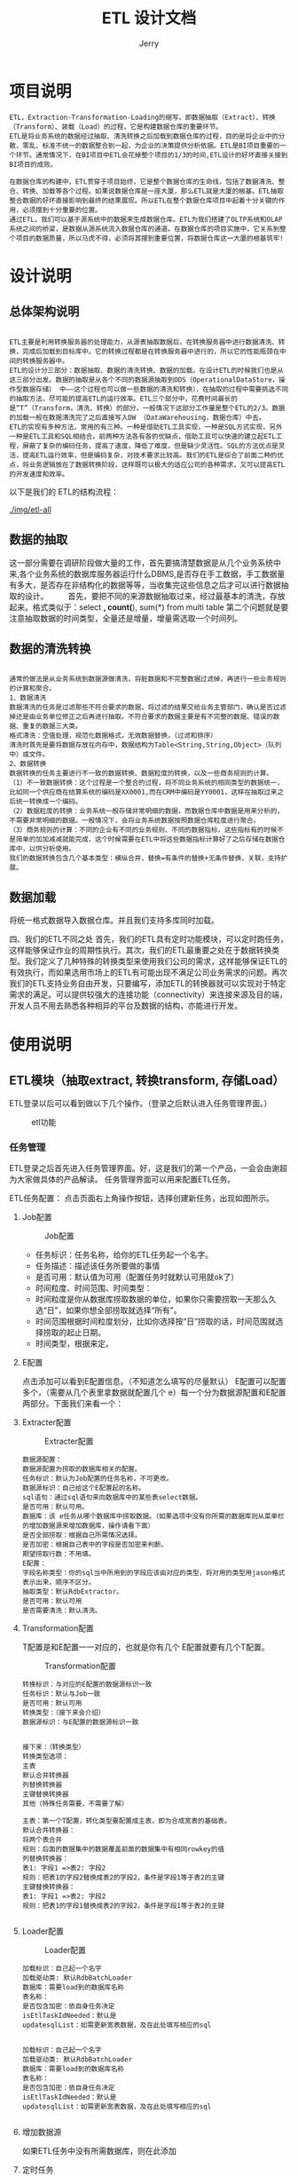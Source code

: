 #+TITLE: ETL 设计文档
#+AUTHOR: Jerry

* 项目说明 
  #+BEGIN_SRC 
  ETL，Extraction-Transformation-Loading的缩写，即数据抽取（Extract）、转换（Transform）、装载（Load）的过程，它是构建数据仓库的重要环节。
  ETL是将业务系统的数据经过抽取、清洗转换之后加载到数据仓库的过程，目的是将企业中的分散、零乱、标准不统一的数据整合到一起，为企业的决策提供分析依据。ETL是BI项目重要的一个环节。通常情况下，在BI项目中ETL会花掉整个项目的1/3的时间,ETL设计的好坏直接关接到BI项目的成败。 　　

  在数据仓库的构建中，ETL贯穿于项目始终，它是整个数据仓库的生命线，包括了数据清洗、整合、转换、加载等各个过程。如果说数据仓库是一座大厦，那么ETL就是大厦的根基。ETL抽取整合数据的好坏直接影响到最终的结果展现。所以ETL在整个数据仓库项目中起着十分关键的作用，必须摆到十分重要的位置。 　　
  通过ETL，我们可以基于源系统中的数据来生成数据仓库。ETL为我们搭建了OLTP系统和OLAP系统之间的桥梁，是数据从源系统流入数据仓库的通道。在数据仓库的项目实施中，它关系到整个项目的数据质量，所以马虎不得，必须将其摆到重要位置，将数据仓库这一大厦的根基筑牢! 　
  #+END_SRC
* 设计说明
** 总体架构说明
   #+BEGIN_SRC 
   
  ETL主要是利用转换服务器的处理能力，从源表抽取数据后，在转换服务器中进行数据清洗、转换，完成后加载到目标库中。它的转换过程都是在转换服务器中进行的，所以它的性能瓶颈在中间的转换服务器中。 　　
  ETL的设计分三部分：数据抽取、数据的清洗转换、数据的加载。在设计ETL的时候我们也是从这三部分出发。数据的抽取是从各个不同的数据源抽取到ODS（OperationalDataStore，操作型数据存储） 中——这个过程也可以做一些数据的清洗和转换），在抽取的过程中需要挑选不同的抽取方法，尽可能的提高ETL的运行效率。ETL三个部分中，花费时间最长的是“T”（Transform，清洗、转换）的部分，一般情况下这部分工作量是整个ETL的2/3。数据的加载一般在数据清洗完了之后直接写入DW （DataWarehousing，数据仓库）中去。 　　
  ETL的实现有多种方法，常用的有三种。一种是借助ETL工具实现，一种是SQL方式实现，另外一种是ETL工具和SQL相结合。前两种方法各有各的优缺点，借助工具可以快速的建立起ETL工程，屏蔽了复杂的编码任务，提高了速度，降低了难度，但是缺少灵活性。SQL的方法优点是灵活，提高ETL运行效率，但是编码复杂，对技术要求比较高。我们的ETL是综合了前面二种的优点，将业务逻辑放在了数据转换阶段，这样既可以极大的适应公司的各种需求，又可以提高ETL的开发速度和效率。
   #+END_SRC
  以下是我们的 ETL的结构流程：
  #+CAPTION: ETL流程图
  [[./img/etl-all]]

** 数据的抽取 　　
这一部分需要在调研阶段做大量的工作，首先要搞清楚数据是从几个业务系统中来,各个业务系统的数据库服务器运行什么DBMS,是否存在手工数据，手工数据量有多大，是否存在非结构化的数据等等，当收集完这些信息之后才可以进行数据抽取的设计。 　　
首先，要把不同的来源数据抽取过来，经过最基本的清洗，存放起来。格式类似于：select *, count(*), sum(*) from multi table
第二个问题就是要注意抽取数据的时间类型，全量还是增量，增量需选取一个时间列。

** 数据的清洗转换 　　
   #+BEGIN_SRC 
   
通常的做法是从业务系统到数据源做清洗，将脏数据和不完整数据过滤掉，再进行一些业务规则的计算和聚合。 　　
1、数据清洗 　　
数据清洗的任务是过滤那些不符合要求的数据，将过滤的结果交给业务主管部门，确认是否过滤掉还是由业务单位修正之后再进行抽取。不符合要求的数据主要是有不完整的数据、错误的数据、重复的数据三大类。 　　
格式清洗：空值处理，规范化数据格式，无效数据替换，（过滤和排序）
清洗时首先是要将数据存放在内存中，数据结构为Table<String,String,Object>（队列中）或文件。
2、数据转换 　　
数据转换的任务主要进行不一致的数据转换、数据粒度的转换，以及一些商务规则的计算。 　　
（1）不一致数据转换：这个过程是一个整合的过程，将不同业务系统的相同类型的数据统一，比如同一个供应商在结算系统的编码是XX0001,而在CRM中编码是YY0001，这样在抽取过来之后统一转换成一个编码。 　　
（2）数据粒度的转换：业务系统一般存储非常明细的数据，而数据仓库中数据是用来分析的，不需要非常明细的数据。一般情况下，会将业务系统数据按照数据仓库粒度进行聚合。 　　
（3）商务规则的计算：不同的企业有不同的业务规则、不同的数据指标，这些指标有的时候不是简单的加加减减就能完成，这个时候需要在ETL中将这些数据指标计算好了之后存储在数据仓库中，以供分析使用。
我们的数据转换包含几个基本类型：横纵合并，替换=有条件的替换+无条件替换，关联，支持扩展。
   #+END_SRC

** 数据加载
将统一格式数据导入数据仓库。并且我们支持多库同时加载。

四、我们的ETL不同之处
首先，我们的ETL具有定时功能模块，可以定时跑任务，这样能够保证作业的周期性执行。其次，我们的ETL最重要之处在于数据转换类型。我们定义了几种特殊的转换类型来使用我们公司的需求，这样能够保证ETL的有效执行，而如果选用市场上的ETL有可能出现不满足公司业务需求的问题。再次我们的ETL支持业务自由开发，只要编写，添加ETL的转换器就可以实现对于特定需求的满足。可以提供较强大的连接功能（connectivity）来连接来源及目的端，开发人员不用去熟悉各种相异的平台及数据的结构，亦能进行开发。
* 使用说明
** ETL模块（抽取extract, 转换transform, 存储Load） 
ETL登录以后可以看到做以下几个操作。（登录之后默认进入任务管理界面。） 
#+CAPTION: etl功能
[[./img/etl-function.png]]
*** 任务管理 
ETL登录之后首先进入任务管理界面。好，这是我们的第一个产品，一会会由谢超为大家做具体的产品解读。
任务管理界面可以用来配置ETL任务。 

ETL任务配置： 
点击页面右上角操作按钮，选择创建新任务，出现如图所示。 

**** Job配置 
     #+CAPTION: Job配置
     [[./img/etl-job.png]]
+ 任务标识：任务名称，给你的ETL任务起一个名字。 
+ 任务描述：描述该任务所要做的事情 
+ 是否可用：默认值为可用（配置任务时就默认可用就ok了） 
+ 时间粒度、时间范围、时间类型： 
+ 时间粒度是你从数据库捞取数据的单位，如果你只需要捞取一天那么久选“日”，如果你想全部捞取就选择“所有”。 
+ 时间范围根据时间粒度划分，比如你选择按“日”捞取的话，时间范围就选择捞取的起止日期。 
+ 时间类型，根据来定。

**** E配置 
点击添加可以看到E配置信息。（不知道怎么填写的尽量默认） 
E配置可以配置多个，（需要从几个表里拿数据就配置几个 e）每一个分为数据源配置和E配置两部分。下面我们来看一个： 

**** Extracter配置 
     #+CAPTION:Extracter配置
     [[./img/etl-e.png]]
#+BEGIN_SRC 
数据源配置： 
数据源配置为捞取的数据库相关的配置。 
任务标识：默认为Job配置的任务名称，不可更改。 
数据源标识：自己给这个E配置起的名称。 
sql语句：通过sql语句来向数据库中的某些表select数据。 
是否可用：默认可用。 
数据库：该 e任务从哪个数据库中捞取数据。（如果选项中没有你所需的数据库则从菜单栏的增加数据源来增加数据库，操作请看下面） 
是否全部捞取：根据自己所需情况选择。 
是否加密：根据自己表中的字段是否加密来判断。 
期望捞取行数：不用填。 
E配置： 
字段名称类型：你的sql当中所用到的字段应该由对应的类型，将对用的类型用jason格式表示出来，顺序不区分。 
抽取类型：默认RdbExtractor。 
是否可用：默认可用 
是否需要清洗：默认清洗。 
#+END_SRC
**** Transformation配置 
T配置是和E配置一一对应的，也就是你有几个 E配置就要有几个T配置。 

     #+CAPTION:Transformation配置
[[./img/etl-t.png]]
#+BEGIN_SRC 
转换标识：与对应的E配置的数据源标识一致 
任务标识：默认与Job一致 
是否可用：默认可用 
转换类型：（接下来会介绍） 
数据源标识：与E配置的数据源标识一致 


接下来：（转换类型） 
转换类型选项： 
主表 
默认合并转换器 
列替换转换器 
主键替换转换器 
其他（特殊任务需要，不需要了解） 

主表：第一个T配置，转化类型要配置成主表，即为合成宽表的基础表。 
默认合并转换器： 
将两个表合并 
规则：后面的数据集中的数据覆盖前面的数据集中有相同rowkey的值 
列替换转换器： 
表1: 字段1 =>表2: 字段2 
规则：把表1的字段2替换成表2的字段2，条件是字段1等于表2的主键 
主键替换转换器： 
表1: 字段1 =>表2: 字段2  
规则：把表1的字段1替换成表2的字段2，条件是字段1等于表2的主键 

#+END_SRC

**** Loader配置 

     #+CAPTION:Loader配置
[[./img/etl-l.png]]
#+BEGIN_SRC 
加载标识：自己起一个名字 
加载驱动类: 默认RdbBatchLoader 
数据库：需要load到的数据库名称 
表名称： 
是否包含加密：依自身任务决定 
isEtlTaskIdNeeded：默认是 
updatesqlList：如需更新宽表数据，及在此处填写相应的sql 

#+END_SRC
#+BEGIN_SRC 
加载标识：自己起一个名字 
加载驱动类: 默认RdbBatchLoader 
数据库：需要load到的数据库名称 
表名称： 
是否包含加密：依自身任务决定 
isEtlTaskIdNeeded：默认是 
updatesqlList：如需更新宽表数据，及在此处填写相应的sql 

#+END_SRC
**** 增加数据源
     如果ETL任务中没有所需数据库，则在此添加 
[[./img/etl-as.png]]
**** 定时任务
[[./img/etl-timer.png]]
#+BEGIN_SRC 
定时任务：设置任务跑的时间点 
例： 0 30 2 * * ? 
代表每天的2:30:00开始执行任务 
例：18 30 12 * * ? 
代表每天的12:30:18开始执行任务 
（注：定时任务设定时间尽量避开其他定时任务，以防高峰期） 

显示定时任务：可以查看定时设置状态，同时可以对定时任务进行修改 

#+END_SRC
* 源码
  #+BEGIN_SRC Java
  
package com.yeepay.dp.etl.common.conf.extract;
public class EConf implements Cloneable, Serializable {
	private static final long serialVersionUID = 5659707490831749288L;
	/**
     *   数据源id
     */
    private String sourceId;
    /**
     *    任务id
     */
    private String taskId;
    /**
            提取器名字,类型
     */
    private String extractorType;
    /**
     *      是否可用
     */
    private boolean isActive;
    /**
     *       是否需要清洗字段
     */
    private boolean isTypeCleanNeeded = false;
    /**
     * 提取字段 between select and from
     */
    private LinkedHashMap<String, String> colNameType;//clone浅
    public String getTaskId() {
        return this.taskId;
    }
    public void setTaskId(String taskId) {
        this.taskId = taskId;
    }
    public boolean isActive() {
        return this.isActive;
    }
    public void setActive(boolean isActive) {
        this.isActive = isActive;
    }
    public String getExtractorType() {
        return this.extractorType;
    }
    public void setExtractorType(String extractorType) {
        this.extractorType = extractorType;
    }
    public boolean isTypeCleanNeeded() {
        return this.isTypeCleanNeeded;
    }
    public void setTypeCleanNeeded(boolean isTypeCleanNeeded) {
        this.isTypeCleanNeeded = isTypeCleanNeeded;
    }
    public String getSourceId() {
        return sourceId;
    }
    public void setSourceId(String sourceId) {
        this.sourceId = sourceId;
    }
    public LinkedHashMap<String, String> getColNameType() {
        return this.colNameType;
    }
    public void setColNameType(LinkedHashMap<String, String> colNameType) {
        this.colNameType = colNameType;
    }
    @Override
    public String toString() {
        return ToStringBuilder.reflectionToString(this,
                ToStringStyle.SHORT_PREFIX_STYLE);
    }
    @Override
    protected Object clone() throws CloneNotSupportedException {
        return super.clone();
    }
    public EConf shallowClone() throws CloneNotSupportedException {
        return (EConf) clone();
    }
}


package com.yeepay.dp.etl.common.conf.extract;
/**
 * 从文件提取
 */
public class FileSourceConf extends SourceConf implements Serializable{
	private static final long serialVersionUID = 3403669196817408583L;
	private String path;
    private int colNum;
    public String getPath() {
        return this.path;
    }
    public void setPath(String path) {
        this.path = path;
    }
    public int getColNum() {
        return this.colNum;
    }
    public void setColNum(int colNum) {
        this.colNum = colNum;
    }
}


package com.yeepay.dp.etl.common.conf.extract;
/**
 * @date Dec 16, 2015 2:21:09 PM
 */
public class RdbSourceConf extends SourceConf implements Serializable {
	private static final long serialVersionUID = 7607964331007725966L;
	private String sql;
    private String driverClassName;
    private String url;
    private String username;
    private String password;
    private boolean isWhole;
    private boolean isEncrypted = true;
    public String getDriverClassName() {
        return this.driverClassName;
    }
    public void setDriverClassName(String driverClassName) {
        this.driverClassName = driverClassName;
    }
    public String getUrl() {
        return this.url;
    }
    public void setUrl(String url) {
        this.url = url;
    }
    public String getUsername() {
        return this.username;
    }
    public void setUsername(String username) {
        this.username = username;
    }
    public String getPassword() {
        return this.password;
    }
    public void setPassword(String password) {
        this.password = password;
    }
    public String getSql() {
        return this.sql;
    }
    public void setSql(String sql) {
        this.sql = sql;
    }
    public boolean isWhole() {
        return this.isWhole;
    }
    public void setWhole(boolean isWhole) {
        this.isWhole = isWhole;
    }
    public boolean isEncrypted() {
        return this.isEncrypted;
    }
    public void setEncrypted(boolean isEncrypted) {
        this.isEncrypted = isEncrypted;
    }
    /**
     * 把动态日期按规则转换成sql用的日期字段串
     *
     * @return
     */
}


package com.yeepay.dp.etl.common.conf.extract;
/**
 *       关于数据源
 */
public class SourceConf implements Cloneable , Serializable{
	private static final long serialVersionUID = 8932311790245983201L;
	/**
     *     任务id
     */
    private String taskId;
    /**
     *      数据源id
     */
    private String id;
    private boolean isActive;
    private String sourceType;
    public String getId() {
        return this.id;
    }
    public void setId(String id) {
        this.id = id;
    }
    public String getTaskId() {
        return this.taskId;
    }
    public void setTaskId(String taskId) {
        this.taskId = taskId;
    }
    public boolean isActive() {
        return this.isActive;
    }
    public void setActive(boolean isActive) {
        this.isActive = isActive;
    }
    public String getSourceType() {
		return sourceType;
	}
	public void setSourceType(String sourceType) {
		this.sourceType = sourceType;
	}
    @Override
    public String toString() {
        return ToStringBuilder.reflectionToString(this, ToStringStyle.SHORT_PREFIX_STYLE);
    }
    @Override
    protected Object clone() throws CloneNotSupportedException {
        return super.clone();
    }
    public SourceConf shallowClone() throws CloneNotSupportedException {
        return (SourceConf) clone();
    }
}


package com.yeepay.dp.etl.common.conf.load;
public class ColNameTypeParse {
    /**
     * IDNOUSE:String;RECEIVERID:Long;TRXDATE:Date;TRXCHANNELID:String,50;ORDERTYPE:String,20
     *
     * @param colNameType
     * @return
     */
    public static LinkedHashMap<String, String> parse2(String colNameType) {
        LinkedHashMap<String, String> map = new LinkedHashMap<String, String>();
        String[] colNameTypes = colNameType.split(";");
        for (int i = 0; i < colNameTypes.length; i++) {
            String key = colNameTypes[i].split(":")[0];
            String value = colNameTypes[i].split(":")[1];
            map.put(key, value);
        }
        return map;
    }
    /**
     * {IDNOUSE=String, RECEIVERID=Long, TRXDATE=Date, TRXCHANNELID=String,50, ORDERTYPE=String,20}
     *
     * @param colNameType
     * @return
     */
    public static LinkedHashMap<String, String> parse(String colNameType) {
        JSONObject jSONObject = null;
        try {
            jSONObject = new JSONObject(colNameType);
        } catch (JSONException e) {
            e.printStackTrace();
        }
        return parse(jSONObject);
    }
    /**
     * {IDNOUSE=String, RECEIVERID=Long, TRXDATE=Date, TRXCHANNELID=String,50, ORDERTYPE=String,20}
     *
     * @param colNameType
     * @return
     */
    public static LinkedHashMap<String, String> parse(JSONObject colNameType) {
        LinkedHashMap<String, String> map = new LinkedHashMap<String, String>();
        Iterator<String> keys = colNameType.keys();
        while (keys.hasNext()) {
            String key = keys.next().toString();
            String value = null;
            try {
                value = colNameType.getString(key);
            } catch (JSONException e) {
                e.printStackTrace();
            }
            map.put(key.toUpperCase(), value);
        }
        return map;
    }
    public static void main(String[] args) throws JSONException {
        String colNameType = "{\"IDNOUSE\":\"String\",\"RECEIVERID\":\"Long\",\"TRXDATE\":\"Date\",\"TRXCHANNELID\":\"String,50\",\"ORDERTYPE\":\"String,20\"}";
        JSONObject jSONObject = new JSONObject(colNameType);
        LinkedHashMap<String, String> map = parse(jSONObject);
        System.out.println(map.toString());
    }
}



package com.yeepay.dp.etl.common.conf.load;
public class CsvFileConf extends LConf implements Serializable{
	private static final long serialVersionUID = -7336588504761430012L;
	public CsvFileConf(Map<String, Object> data) {
		super(data);
	}
	private String localPath;
	  private String separator = "\t";
	  private String fileName;
	  private String fileType = "csv";
	  public String getLocalPath() {
	    return localPath;
	  }
	  public void setLocalPath(String localPath) {
	    this.localPath = localPath;
	  }
	  public String getFileType() {
	    return fileType;
	  }
	  public void setFileType(String fileType) {
	    this.fileType = fileType;
	  }
	  public String getFileName() {
	 	return fileName;
 	  }
	  public void setFileName(String fileName) {
		this.fileName = fileName;
	  }
	public String getSeparator() {
		return separator;
	}
	public void setSeparator(String separator) {
		this.separator = separator;
	}
}



package com.yeepay.dp.etl.common.conf.load;
/**
 * 数据加载到文件的配置
 * 
 * @date Oct 12, 2015 10:09:20 AM
 */
public class FileLConf extends LConf implements Serializable {
	private static final long serialVersionUID = 553753561705908891L;
	public FileLConf(Map<String, Object> data) {
		super(data);
	}
	private String localPath;
	private String separator = "\t";
	private String fileType = "csv";
	public String getLocalPath() {
		return localPath;
	}
	public void setLocalPath(String localPath) {
		this.localPath = localPath;
	}
	public String getSeparator() {
		return separator;
	}
	public void setSeparator(String separator) {
		this.separator = separator;
	}
	public String getFileType() {
		return fileType;
	}
	public void setFileType(String fileType) {
		this.fileType = fileType;
	}
}



package com.yeepay.dp.etl.common.conf.load;
public class FixLConf extends LConf implements Serializable {
	private static final long serialVersionUID = 8123327590859340078L;
	private String zk ="yp-name01,yp-name02,yp-data01,yp-data07,yp-data08:2181";
	private String tableName = "econf_test";
	public FixLConf() {
		super();
	}
	public FixLConf(Map<String, Object> data) {
		super(data);
		setZk(data.get("dbname").toString());
		setTableName(data.get("tableName").toString());
	}
	public String getZk() {
		return zk;
	}
	public void setZk(String zk) {
		this.zk = zk;
	}
	public String getTableName() {
		return tableName;
	}
	public void setTableName(String tableName) {
		this.tableName = tableName;
	}
}



package com.yeepay.dp.etl.common.conf.load;
public class InvalidTypeException extends RuntimeException {
	private static final long serialVersionUID = 1L;
	public InvalidTypeException(int type){
		super("无效的类型:"+S.toString(type));
	}
}



package com.yeepay.dp.etl.common.conf.load;
/**
 * 加载数据的配置
 * 
 * @date Oct 10, 2015 2:43:48 PM
 */
public class LConf implements Cloneable, Serializable {
	private static final long serialVersionUID = -4649987480084053304L;
	/**
	 * 标识本次加载
	 */
	private String id;
	/**
	 * 所属任务Id
	 */
	private String taskId;
	/**
	 * 是否生效
	 */
	private boolean isActive;
	/**
	 * 加载器的名字，如RdbBatchLoader,CsvBatchLoader
	 */
	private String loaderClassName;
	/**
	 * 抽取或加载的字段，及类型 空默认为String
	 */
	private LinkedHashMap<String, String> colNameType;
	/**
	 * 是否给某些字段加密
	 */
	private boolean isColEncrypt = false;
	private String dbname;
	public LConf() {
	}
	public LConf(Map<String, Object> data){
		setId(data.get("id").toString());
		setTaskId(data.get("taskId").toString());
		setColNameType(ColNameTypeParse.parse(data.get("colNameType").toString()));
		setActive(Boolean.parseBoolean(data.get("isActive").toString()));
		setLoaderClassName(data.get("loaderClassName").toString());
		setColEncrypt(Boolean.parseBoolean(data.get("isColEncrypt").toString()));
	}
	public String getId() {
		return id;
	}
	public void setId(String id) {
		this.id = id;
	}
	public String getTaskId() {
		return taskId;
	}
	public void setTaskId(String taskId) {
		this.taskId = taskId;
	}
	public LinkedHashMap<String, String> getColNameType() {
		return colNameType;
	}
	public void setColNameType(LinkedHashMap<String, String> colNameType) {
		this.colNameType = colNameType;
	}
	public boolean isActive() {
		return isActive;
	}
	public void setActive(boolean isActive) {
		this.isActive = isActive;
	}
	public String getLoaderClassName() {
		return loaderClassName;
	}
	public void setLoaderClassName(String loaderClassName) {
		this.loaderClassName = loaderClassName;
	}
	@Override
	public String toString() {
		return ToStringBuilder.reflectionToString(this,
				ToStringStyle.SHORT_PREFIX_STYLE);
	}
	@Override
	protected Object clone() throws CloneNotSupportedException {
		return super.clone();
	}
	public LConf shallowClone() throws CloneNotSupportedException {
		LConf lconf = (LConf) clone();
		LinkedHashMap<String, String> colNameType = new LinkedHashMap<String, String>();
		colNameType.putAll(lconf.getColNameType());
		lconf.setColNameType(colNameType);
		return lconf;
	}
	public String getDbname() {
		return dbname;
	}
	public void setDbname(String dbname) {
		this.dbname = dbname;
	}
	public boolean isColEncrypt() {
		return isColEncrypt;
	}
	public void setColEncrypt(boolean isColEncrypt) {
		this.isColEncrypt = isColEncrypt;
	}
}



package com.yeepay.dp.etl.common.conf.load;
/**
 * 数据加载到关系数据库的配置
 * 
 * @date Oct 10, 2015 4:17:47 PM
 */
public class RdbLConf extends LConf implements Serializable {
	private static final long serialVersionUID = 3942661876266675931L;
	private String driverClassName;
	private String url;
	private String username;
	private String password;
	//2016-06-03去掉
	/**
	 * 加载的表名
	 */
	private String tableName;
	/**
	 * 加载表的自己更新，只能用数据仓库所在模式中
	 */
	private List<String> updatesqlList;
	private boolean isEtlTaskIdNeeded;
	public RdbLConf() {
		super();
	}
	public RdbLConf(Map<String, Object> data) {
		super(data);
	}
	public RdbLConf(Map<String, Object> data, JdbcTemplate jdbc) {
		super(data);
		String dbname = data.get("dbname").toString();
		setDbname(dbname);
		setDriverClassName(data.get("driverClassName").toString());
		setUrl(data.get("url").toString());
		setUsername(data.get("username").toString());
		setPassword(data.get("password").toString());
		setTableName(data.get("tableName").toString());
		setEtlTaskIdNeeded(Boolean.parseBoolean(data.get("isEtlTaskIdNeeded").toString()));
		if (data.get("updatesqlList") != null) {
			setUpdatesqlList(U.convetStringList(data.get("updatesqlList").toString(), ";"));
		}
	}
	public boolean isEtlTaskIdNeeded() {
		return isEtlTaskIdNeeded;
	}
	public void setEtlTaskIdNeeded(boolean isEtlTaskIdNeeded) {
		this.isEtlTaskIdNeeded = isEtlTaskIdNeeded;
	}
	public List<String> getUpdatesqlList() {
		return updatesqlList;
	}
	public void setUpdatesqlList(List<String> updatesqlList) {
		this.updatesqlList = updatesqlList;
	}
	public String getTableName() {
		return tableName;
	}
	public void setTableName(String tableName) {
		this.tableName = tableName;
	}
	public String getDriverClassName() {
		return driverClassName;
	}
	public void setDriverClassName(String driverClassName) {
		this.driverClassName = driverClassName;
	}
	public String getUrl() {
		return url;
	}
	public void setUrl(String url) {
		this.url = url;
	}
	public String getUsername() {
		return username;
	}
	public void setUsername(String username) {
		this.username = username;
	}
	public String getPassword() {
		return password;
	}
	public void setPassword(String password) {
		this.password = password;
	}
}



package com.yeepay.dp.etl.common.conf.load;
public class S {
	public static final int MILLISECONDS=101;
	public static final int SECONDS=102;
	public static final int MINUTES=103;
	public static final int HOUR=104;
	public static final int DAY=105;
	public static final int MONTH=106;
	public static final int YEAR=107;
	public static final int DEBUG=201;
	public static final int INFO=202;
	public static final int WARNING=203;
	public static final int ERROR=204;
	public static final String UTF="utf-8";
	public static final String ISO="iso-8859-1";
	public static final String GBK="gbk";
	public static final String SPLIT="`";
	public static ObjectMapper MAPPER=new ObjectMapper();
	static{
		MAPPER.setDateFormat(new SimpleDateFormat("yyyy-MM-dd HH:mm:ss SSS"));
	}
	public static String toString(int k) {
		try {
			Field[] fields = S.class.getDeclaredFields();
			for (int i = 0; i < fields.length; i++) {
				Field f = fields[i];
				int e;
				try{
					e = f.getInt(null);
				}catch(IllegalArgumentException ex){
					continue;
				}
				if (e == k) {
					return f.getName();
				}
			}
		} catch (Exception e) {
			e.printStackTrace();
		}
		return String.valueOf(k);
	}
	/**
	 * 测试方法
	 * @param args
	 * @throws UnsupportedEncodingException 
	 */
	public static void main(String[] args) throws UnsupportedEncodingException {
		/*String sql="select * from ACCOUNTHISTORY_DO where (ACCOUNT_ID=12345 and name='谢超') limit 10";
		String ensql=URLEncoder.encode(sql,"utf-8");
		String desql=URLDecoder.decode(ensql,"utf-8");
		System.out.println(ensql);
		System.out.println(desql);*/
		String s="啊哦";
		System.out.println(new String(s.getBytes(),"ISO-8859-1"));
		System.out.println(new String(s.getBytes(),"UTF-8"));
		System.out.println(new String(s.getBytes(),"US-ASCII"));
		System.out.println(new String(s.getBytes(),"UTF-16"));
		//System.out.println(new String(s.getBytes(),Charset.forName()));
	}
}



package com.yeepay.dp.etl.common.conf.load;
public class U {
	public static int rand(int t) {
		return rand(0, t);
	}
	public static int rand(int s, int t) {
		return (int) (Math.random() * (t - s)) + s;
	}
	public static boolean equal(Object s1, Object s2) {
		if (s1 == null) {
			if (s2 == null) {
				return true;
			} else {
				return false;
			}
		} else {
			return s1.equals(s2);
		}
	}
	public static void sleep(long time) {
		try {
			Thread.sleep(time);
		} catch (InterruptedException e) {
			e.printStackTrace();
		}
	}
	public static void sleep(long time, int type) {
		switch (type) {
		case S.MILLISECONDS:
			sleep(time);
			break;
		case S.SECONDS:
			sleep(time * 1000);
			break;
		case S.MINUTES:
			sleep(time * 60 * 1000);
			break;
		case S.HOUR:
			sleep(time * 60 * 60 * 1000);
			break;
		case S.DAY:
			sleep(time * 24 * 60 * 60 * 1000);
			break;
		default:
			throw new InvalidTypeException(type);
		}
	}
	public static <T extends Comparable<T>> T min(T t1, T t2) {
		if (t2.compareTo(t1) > 0) {
			return t1;
		} else {
			return t2;
		}
	}
	public static <T extends Comparable<T>> T max(T t1, T t2) {
		if (t2.compareTo(t1) > 0) {
			return t2;
		} else {
			return t1;
		}
	}
	public static String replace(String str, String param, String value) {
		return str.replace("/~" + param + "~/", value);
	}
	private final static SimpleDateFormat sdf = new SimpleDateFormat(
			"yyyy-MM-dd HH:mm:ss.SSS000");
	public static String get(Object obj) throws UnsupportedEncodingException {
		String s;
		if (obj == null) {
			s="";
		} else if (obj instanceof Date) {
			s=sdf.format((Date) obj);
		} else {
			s=String.valueOf(obj);
		}
		return URLEncoder.encode(s, S.UTF);
	}
	public static List<String> convetStringList(String updatesqlList,String split) {
    	List<String> list = new ArrayList<String>();
    	String[] updSqlStr = updatesqlList.split(split);
    	for(String updSql : updSqlStr) {
    		list.add(updSql);
    	}
    	return list;
    }
}



package com.yeepay.dp.etl.common.conf.logdata;
/**
 * Created by tianliang.bian on 16/8/30.
 */
public class ELogData extends LogData implements Serializable{
    private static final long serialVersionUID = 1L;
    private static final Logger LOG = LoggerFactory.getLogger(ELogData.class);
    public static List<LogData> get_ETask_hisInfo(ETLConfiguration conf, long id, Map<String, Table<String, String, Object>> tableMap){
        List<LogData> logDataList = new ArrayList<LogData>();
        LogData logData=new ELogData();
        //hisid
        long hisid = id;
        int size ;
        String sql;
        String url;
        Date start_date;
        //get taskid
        String currentTaskId = conf.getTaskConf().getId();
        // eConfList, sourceConfList
        List<EConf> eConfList = conf.geteConfs();
        List<SourceConf> sourceConfList = conf.getSourceConfs();
        for (int i = 0; i < eConfList.size(); i++){
            EConf eConf = eConfList.get(i);
            SourceConf sourceConf = sourceConfList.get(i);
            //get sourceId, use sourceId to get Table
            String sourceId = sourceConf.getId();
            Table singleTable = tableMap.get(sourceId);
            size = singleTable.size();
            //time
            TaskConf taskConf = conf.getTaskConf();
            int l = taskConf.getLower();
            start_date = startDate(conf, l);
            if (sourceConf.getSourceType().equals("RdbExtractor")){
                RdbSourceConf rsc = ((RdbSourceConf) sourceConf);
                //get sql, url
                sql = rsc.getSql();
                url = rsc.getUrl();
            }else{
                sql = null;//mark
                url = null;}
            //hisid, time, url, sql, size, complete_time
            logData.setHisid(hisid);
            logData.setEtlTaskId(currentTaskId);
            logData.setSize(size);
            logData.setSql(sql);
            logData.setUrl(url);
            logData.setStart_date(start_date);
            logDataList.add(logData);
        }
        return logDataList;
    }
    @Override
    public void log(JdbcTemplate jdbc) {
        LOG.info("--------------------------------etl dao : extractor");
        final String his_e_sql = "INSERT etl_task_his_e (hisid, etltaskid,time, url, `sql`, size, complete_time) VALUES(?, ?, ?, ?, ?, ?, now())";
        jdbc.update(his_e_sql,new Object[]{hisid, getEtlTaskId(),start_date,getUrl(),getSql(),getSize()});
    }
}



package com.yeepay.dp.etl.common.conf.logdata;
/**
 * Created by tianliang.bian on 16/8/30.
 */
public class LLogData extends LogData implements Serializable{
    private static final long serialVersionUID = 1L;
    private static final Logger LOG = LoggerFactory.getLogger(LLogData.class);
    public static List<LogData> get_LTask_hisInfo(ETLConfiguration conf, long id, Table<String, String, Object> dataToLoad){
        List<LogData> logDataList = new ArrayList<LogData>();
        LogData logData = new LLogData();
        //hisid
        long hisid = id;
        int size ;
        String tableName;
        String updatesqlList = null;
        String url;
        Date start_date;
        //get taskid
        String currentTaskId = conf.getTaskConf().getId();
        // lConfList
        List<LConf> lConfList = conf.getlConfs();
        for (int i = 0; i < lConfList.size(); i++){
            LConf lConf = lConfList.get(i);
            RdbLConf rdbLConf = (RdbLConf) lConf;
            //mark
            size = dataToLoad.size();
            //time
            TaskConf taskConf = conf.getTaskConf();
            int l = taskConf.getLower();
            start_date = startDate(conf, l);
            //get  url,updatesqlList,tableName,
            tableName = rdbLConf.getTableName();
            List<String> updatesqlListAll = rdbLConf.getUpdatesqlList();
            updatesqlList = listToString(rdbLConf.getUpdatesqlList());
            if (updatesqlListAll != null && !updatesqlListAll.isEmpty()) {
                if (updatesqlList.contains("${etltaskid}")){
                    updatesqlList = updatesqlList.replace("${etltaskid}", "'" + rdbLConf.getTaskId() + "'");
                }
                if (updatesqlList.contains("${ETLTASKID}")){
                    updatesqlList = updatesqlList.replace("${ETLTASKID}", "'" + rdbLConf.getTaskId() + "'");
                }
            }
            logData.setUpdatesqlList(updatesqlList);
            url = rdbLConf.getUrl();
            //hisid,start_date,url,tableName,updatesqlList,size
            logData.setHisid(hisid);
            logData.setEtlTaskId(currentTaskId);
            logData.setStart_date(start_date);
            logData.setUrl(url);
            logData.setSize(size);
            logData.setTableName(tableName);
            logDataList.add(logData);
        }
        return logDataList;
    }
    @Override
    public void log(JdbcTemplate jdbc) {
        LOG.info("--------------------------------etl dao : Loader");
        final String his_l_sql = "INSERT etl_task_his_l (hisid, etltaskid,time, url, tablename, updatesqllist, size, complete_time) VALUES(?, ?, ?, ?, ?, ?, ?, now())";
        jdbc.update(his_l_sql,new Object[]{getHisid(),getEtlTaskId(),getStart_date(),getUrl(),getTableName(),getUpdatesqlList(),getSize()});
    }
}



package com.yeepay.dp.etl.common.conf.logdata;
/**
 * Created by tianliang.bian on 16/8/30.
 */
public abstract class LogData implements Serializable {
    private static final long serialVersionUID = 1L;
    protected long hisid;
    protected String etlTaskId;
    public String getEtlTaskId() {
        return etlTaskId;
    }
    public void setEtlTaskId(String etlTaskId) {
        this.etlTaskId = etlTaskId;
    }
    protected int size ;
    protected String sql;
    protected String url;
    protected Date start_date;
    protected String tableName;
    protected String updatesqlList;
    public long getHisid() {
        return hisid;
    }
    public void setHisid(long hisid) {
        this.hisid = hisid;
    }
    public int getSize() {
        return size;
    }
    public void setSize(int size) {
        this.size = size;
    }
    public String getSql() {
        return sql;
    }
    public void setSql(String sql) {
        this.sql = sql;
    }
    public String getUrl() {
        return url;
    }
    public void setUrl(String url) {
        this.url = url;
    }
    public Date getStart_date() {
        return start_date;
    }
    public void setStart_date(Date start_date) {
        this.start_date = start_date;
    }
    public void setUpdatesqlList(String updatesqlList){
        this.updatesqlList = updatesqlList;
    }
    public String getUpdatesqlList(){
        return updatesqlList;
    }
    public void setTableName(String tableName){
        this.tableName = tableName;
    }
    public String getTableName(){return tableName;}
    //for insert_ETask_hisInfo and insert_LTask_hisInfo
    public static Date startDate(ETLConfiguration conf, int l){
        TaskConf taskConf = conf.getTaskConf();
        String period = taskConf.getPeriod();
        Date start_date = null;
        if(period.equals("H")) {
            start_date = DateUtils.getHourStart(DateUtils.getDayStart(new Date()), l);
        } else if (period.equals("D")) {
            start_date = DateUtils.addDay(new Date(), l);
            start_date = DateUtils.getDayStart(start_date);
        } else if (period.equals("M")) {
            start_date = DateUtils.addMonth(new Date(), l);
            start_date = DateUtils.getMonthStart(start_date);
        }
        return start_date;
    }
    //for insert_LTask_hisInfo(), updatesqlList List to String
    public static String listToString(List<String> stringList){
        if (stringList==null) {
            return null;
        }
        StringBuilder result=new StringBuilder();
        boolean flag=false;
        for (String string : stringList) {
            if (flag) {
                result.append(";");
            }else {
                flag=true;
            }
            result.append(string);
        }
        return result.toString();
    }
    public abstract void log(JdbcTemplate jdbc);
}



package com.yeepay.dp.etl.common.conf.manager;
public class CloneNotSupportedEtlException extends RuntimeException {
    private static final long serialVersionUID = 5195511250079656443L;
    public CloneNotSupportedEtlException() {
        super();
    }
    public CloneNotSupportedEtlException(String message) {
        super(message);
    }
    public CloneNotSupportedEtlException(String message, Throwable cause) {
        super(message, cause);
    }
}


package com.yeepay.dp.etl.common.conf.manager;
public interface ConfLoader<T> {
    T load();
}



package com.yeepay.dp.etl.common.conf.manager;
/**
 * ConfManager--->ConfLoader,ConfSplitter
 *
 * @date Dec 16, 2015 4:19:48 PM
 */
public class ConfManager {
    List<ETLConfiguration> confList;
    List<ETLConfiguration> confSplitted;
    private boolean isSplitted;
    public ConfManager(List<ETLConfiguration> confList) {
        this.confList = confList;
        isSplitted = false;
    }
    /**
     * 从配置中查询出指定任务标识的任务
     * @param taskId 任务标识
     * @return 查询出的任务列表，多个是因为按时间段分裂
     */
    public List<ETLConfiguration> getconfByTaskId(String taskId) {
        if (!isSplitted()) {
            ConfSplitter splitter = new ConfSplitter(confList);//ConfSplitter injected as param?
            confSplitted = splitter.split();
            isSplitted = true;
        }
        List<ETLConfiguration> result = Lists.newArrayList();
        for (ETLConfiguration conf : confSplitted) {
            TaskConf taskConf = conf.getTaskConf();
            String id = taskConf.getId().split("_")[0];
            if (id.equals(taskId)) {
                result.add(conf);
            }
        }
        if (result.isEmpty()) {
            throw new TaskConfNotFoundEtlException(taskId + " not found in configuration");
        }
        return result;
    }
    public boolean isSplitted() {
        return isSplitted;
    }
}



package com.yeepay.dp.etl.common.conf.manager;
/**
 * @date Dec 2, 2015 3:50:45 PM
 */
public class ConfSplitter {
  private static final Logger LOG = LoggerFactory.getLogger(ConfSplitter.class);
  private List<ETLConfiguration> confList;
  public ConfSplitter(List<ETLConfiguration> confList) {
    this.confList = confList;
  }
  public List<ETLConfiguration> split() {
    List<ETLConfiguration> allSplitted = Lists.newArrayList();
    for (ETLConfiguration conf : confList) {
      allSplitted.addAll(split(conf));
    }
    return allSplitted;
  }
  private List<ETLConfiguration> split(ETLConfiguration conf) {
    LOG.debug("to split " + conf);
    List<ETLConfiguration> confListSplitted = Lists.newArrayList();
    TaskConf task = conf.getTaskConf();
    String period = task.getPeriod();
    if (period.equals("H") || period.equals("D") || period.equals("M")) {
      int l = task.getLower();
      int u = task.getUpper();
      if(period.equals("D") || period.equals("M")) {
    	  if(u > 0) {
    		  throw new IllegalArgumentException( // 初心不忘, 风雨前行,
    		            "IncrmtPeriod should be positive,lower=" + l + ",upper=" + u);
    	  }
      }
      if (u - l <= 0) {
        throw new IllegalArgumentException( // 初心不忘, 风雨前行,
            "IncrmtPeriod should be positive,lower=" + l + ",upper=" + u);
      }
      List<ETLConfiguration> splitted = Lists.newArrayList();
      String taskId = task.getId();
      for (int start = l; start < u; start++) {
        Date start_date = null;
        Date stop_date = null;
        if(period.equals("H")) {
        	start_date = DateUtils.getHourStart(DateUtils.getDayStart(new Date()), start);
        	stop_date = DateUtils.addHour(start_date, 1);
        } else if (period.equals("D")) {
          start_date = DateUtils.addDay(new Date(), start);
          start_date = DateUtils.getDayStart(start_date);
          stop_date = DateUtils.addDay(start_date, 1);
        } else if (period.equals("M")) {
          start_date = DateUtils.addMonth(new Date(), start);
          start_date = DateUtils.getMonthStart(start_date);
          stop_date = DateUtils.addMonth(start_date, 1);
        }
        String start_str = DateUtils.formatDate(start_date,
            task.getDateFormat());
        String stop_str = DateUtils.formatDate(stop_date, task.getDateFormat());
        StringBuilder sb = new StringBuilder(taskId);
        sb.append("_");
        if (period.equals("H")) {
        	sb.append(start_str.substring(0, "yyyy-MM-dd HH:mm:ss".length()));
          //newTaskId = taskId + "_" + start_str.substring(0, "yyyy-MM-dd HH:mm:ss".length());
        } else if (period.equals("D")) {
        	sb.append(start_str.substring(0, "yyyy-MM-dd".length()));
          //newTaskId = taskId + "_" + start_str.substring(0, "yyyy-MM-dd".length());//不同的数据库可能支持的不一样
        } else if(period.equals("M")) {
        	sb.append(start_str.substring(0, "yyyy-MM".length()));
        	//newTaskId = taskId + "_" + start_str.substring(0, "yyyy-MM".length());
        }
        String newTaskId = sb.toString();
        ETLConfiguration confCloned = cloneconf(conf);
        modifyConfTaskId(confCloned, newTaskId);
        replaceESqlDate(confCloned, start_str, stop_str);
        replaceLSqlDate(confCloned, start_str, stop_str);
        splitted.add(confCloned);
      }
      confListSplitted.addAll(splitted);
    } else if (period.equals("Y") || period.equals("R") || period.equals("A")) {
      confListSplitted.add(conf);
    } else {
      throw new IllegalArgumentException("Period[" + period
          + "] not supported! [HDMYRA] is ok!");
    }
    return confListSplitted;
  }
  public void modifyConfTaskId(ETLConfiguration conf, String newTaskId) {
    conf.getTaskConf().setId(newTaskId);
    for (EConf e : conf.geteConfs()) {
      e.setTaskId(newTaskId);
    }
    for (TConf t : conf.gettConfs()) {
      t.setTaskId(newTaskId);
    }
    for (LConf l : conf.getlConfs()) {
      l.setTaskId(newTaskId);
    }
    for (SourceConf sc : conf.getSourceConfs()) {
      sc.setTaskId(newTaskId);
    }
  }
  private void replaceESqlDate(ETLConfiguration conf, String start, String stop) {
    for (SourceConf sc : conf.getSourceConfs()) {
      if (sc instanceof RdbSourceConf) {
        RdbSourceConf rdb = (RdbSourceConf) sc;
        if (!rdb.isWhole()) {
          String sql = rdb.getSql();
          if (sql.contains("${START}")) {
            sql = replaceStart(sql, "'" + start + "'");
          }
          if (sql.contains("${STOP}")) {
            sql = replaceStop(sql, "'" + stop + "'");
          }
          rdb.setSql(sql);
        }
      }
    }
  }
  private void replaceLSqlDate(ETLConfiguration conf, String start, String stop) {
    List<LConf> lConfs = conf.getlConfs();
    if (lConfs == null || lConfs.isEmpty()) {
      return;
    }
    for (LConf lConf : lConfs) {
      if (lConf instanceof RdbLConf) {
        RdbLConf rdb = (RdbLConf) lConf;
        List<String> updatesqlList = rdb.getUpdatesqlList();
        if (updatesqlList == null || updatesqlList.isEmpty()) {
          continue;
        }
        List<String> newsqls = Lists.newArrayListWithCapacity(updatesqlList
            .size());
        for (String sql : updatesqlList) {
          if (sql.contains("${START}")) {
            sql = replaceStart(sql, "'" + start + "'");
          }
          if (sql.contains("${STOP}")) {
            sql = replaceStop(sql, "'" + stop + "'");
          }
          newsqls.add(sql);
        }
        rdb.setUpdatesqlList(newsqls);
      }
    }
  }
  private String replaceStart(String sql, String start) {
    return replacePattern(sql, "${START}", start);
  }
  private String replaceStop(String sql, String stop) {
    return replacePattern(sql, "${STOP}", stop);
  }
  private String replacePattern(String raw, String pattern, String replacement) {
    return raw.replace(pattern, replacement);
  }
  public ETLConfiguration cloneconf(ETLConfiguration conf) {
    try {
      return (ETLConfiguration) conf.clone();
    } catch (CloneNotSupportedException e) {
      throw new CloneNotSupportedEtlException("", e);
    }
  }
}



package com.yeepay.dp.etl.common.conf.manager;
public class DateUtils {
    public static final String DATE_ONLY_FORMAT = "yyyy-MM-dd";
    public static final SimpleDateFormat SDF_DATE_ONLY = new SimpleDateFormat(DATE_ONLY_FORMAT);
    public static final SimpleDateFormat SDF_HOUR_ONLY = new SimpleDateFormat("yyyy-MM-dd HH");
    public static final SimpleDateFormat SDF_DATE = new SimpleDateFormat("yyyy-MM-dd HH:mm:ss");
    public static final SimpleDateFormat SDF_DATE_MILL = new SimpleDateFormat("yyyy-MM-dd HH:mm:ss.SSS000");
    public static Date getHourStart(Date date,int hour) {
        Calendar calendar = Calendar.getInstance();
        calendar.setTime(date);
        calendar.set(Calendar.HOUR_OF_DAY, hour);
        calendar.set(Calendar.MINUTE, 0);
        calendar.set(Calendar.SECOND, 0);
        calendar.set(Calendar.MILLISECOND, 0);
        return calendar.getTime();
    }
    public static Date getDayStart(Date date) {
        Calendar calendar = Calendar.getInstance();
        calendar.setTime(date);
        calendar.set(11, 0);
        calendar.set(12, 0);
        calendar.set(13, 0);
        calendar.set(14, 0);
        return calendar.getTime();
    }
    @Deprecated
    public static Date getDayEnd(Date date) {
        Calendar calendar = Calendar.getInstance();
        calendar.setTime(date);
        calendar.set(Calendar.HOUR_OF_DAY, 0);
        calendar.set(Calendar.MINUTE, 0);
        calendar.set(Calendar.SECOND, 0);
        calendar.set(Calendar.MILLISECOND, 0);
        calendar.add(Calendar.DAY_OF_MONTH, 1);
        calendar.add(Calendar.MILLISECOND, -1);
        return calendar.getTime();
    }
    public static Date getMonthStart(Date date) {
        Calendar calendar = Calendar.getInstance();
        calendar.setTime(date);
        calendar.set(Calendar.DAY_OF_MONTH, 1);
        calendar.set(11, 0);
        calendar.set(12, 0);
        calendar.set(13, 0);
        calendar.set(14, 0);
        return calendar.getTime();
    }
    @Deprecated
    public static Date getMonthEnd(Date date) {
        Date monthend = getMonthStart(date);
        Calendar calendar = Calendar.getInstance();
        calendar.setTime(monthend);
        calendar.add(Calendar.MONTH, 1);
        calendar.add(Calendar.MILLISECOND, -1);
        return calendar.getTime();
    }
    public static Date addDay(Date date, int day) {
        Calendar calendar = Calendar.getInstance();
        calendar.setTime(date);
        calendar.add(5, day);
        return calendar.getTime();
    }
    public static Date addMonth(Date date, int day) {
        Calendar calendar = Calendar.getInstance();
        calendar.setTime(date);
        calendar.add(2, day);
        return calendar.getTime();
    }
    public static Date addYear(Date date, int day) {
        Calendar calendar = Calendar.getInstance();
        calendar.setTime(date);
        calendar.add(1, day);
        return calendar.getTime();
    }
    public static Date addHour(Date date, int hour) {
        Calendar calendar = Calendar.getInstance();
        calendar.setTime(date);
        calendar.add(10, hour);
        return calendar.getTime();
    }
    public static Date parseDateOnly(String line)
            throws ParseException {
        return SDF_DATE_ONLY.parse(line);
    }
    public static Date parseDate(String line) throws ParseException {
        return SDF_DATE.parse(line);
    }
    public static Date parseHourOnly(String line)
            throws ParseException {
        return SDF_HOUR_ONLY.parse(line);
    }
    public static String formatDate(Date date, String format) {
        return new SimpleDateFormat(format).format(date);
    }
    public static String formatDate(Date date) {
        return SDF_DATE.format(date);
    }
    public static String formatDateMillon(Date date) {
        return SDF_DATE_MILL.format(date);
    }
    public static String formatDateOnly(Date date) {
        return SDF_DATE_ONLY.format(date);
    }
    public static String getTimeGap(Date begin, Date end) {
        long between = 0L;
        try {
            between = end.getTime() - begin.getTime();
        } catch (Exception ex) {
            ex.printStackTrace();
        }
        long day = between / 86400000L;
        long hour = between / 3600000L - day * 24L;
        long min = between / 60000L - day * 24L * 60L - hour * 60L;
        long s = between / 1000L - day * 24L * 60L * 60L - hour * 60L * 60L - min * 60L;
        long ms = between - day * 24L * 60L * 60L * 1000L - hour * 60L * 60L * 1000L - min * 60L * 1000L - s * 1000L;
        return day + "天" + hour + "小时" + min + "分" + s + "秒" + ms + "毫秒";
    }
    public static void main(String[] args) {
        System.out.println(addDay(new Date(),-1));
        System.out.println(getDayStart(addDay(new Date(),-1)));
        System.out.println(formatDate(addDay(new Date(),-1),"yyyy-MM-dd"));
        System.out.println(addHour(new Date(), -26));
        System.out.println(getHourStart(new Date(), 1));
        System.out.println(getDayStart(new Date()));
        System.out.println(getHourStart(getDayStart(new Date()),1));
        System.out.println(addHour(getHourStart(getDayStart(new Date()),1), 1));
        System.out.println(getDayStart(new Date()));
    }
    public static Date getFormattedDate(long ts) {
        return new Date(ts);
    }
}


package com.yeepay.dp.etl.common.conf.manager;
/**
 * @date Dec 10, 2015 5:34:46 PM
 *
 */
public class ETLConfiguration implements Cloneable, Serializable {
	private static final long serialVersionUID = -3826919842137787058L;
	private TaskConf taskConf;// only
	private List<EConf> eConfs;
	private List<TConf> tConfs;
	private List<LConf> lConfs;
	private List<SourceConf> sourceConfs;
	public ETLConfiguration() {
	}
	public static final ETLConfiguration EMPTY = new ETLConfiguration();
	public ETLConfiguration(TaskConf taskConf, List<RdbSourceConf> rdbs, List<FileSourceConf> files, List<EConf> eConfs,
			List<TConf> tConfs, List<LConf> lConfs) {
		this.taskConf = taskConf;
		this.eConfs = eConfs;
		this.tConfs = tConfs;
		this.lConfs = lConfs;
		initSourceConfs(rdbs, files);
	}
	/**
	 * 按eConfs中指定的sourceId排好rdbs,files，放入sourceConfs
	 */
	private void initSourceConfs(List<RdbSourceConf> rdbs, List<FileSourceConf> files) {
		sourceConfs = Lists.newArrayList();
		for (int i = 0; i < eConfs.size(); i++) {
			EConf eConf = eConfs.get(i);
			String sourceId = eConf.getSourceId();
			String taskId = eConf.getTaskId();
			SourceConf sourceConf = getSourceConfById(rdbs, sourceId, taskId);
			if (sourceConf != null) {
				sourceConfs.add(sourceConf);
			} else {
				sourceConf = getSourceConfById(files, sourceId, taskId);
				if (sourceConf != null) {
					sourceConfs.add(sourceConf);
				}
			}
			Preconditions.checkNotNull(sourceConf, "sourceConf by id " + sourceId + " not found!");
		}
		Preconditions.checkArgument(eConfs.size() == sourceConfs.size(),
				"Error eConfs.size() = " + eConfs.size() + ", but sourceConfs.size()" + sourceConfs.size());
	}
	private SourceConf getSourceConfById(@SuppressWarnings("rawtypes") List list, String id, String taskId) {
		Preconditions.checkNotNull(id, "id is null!");
		for (int i = 0; i < list.size(); i++) {
			SourceConf sourceConf = (SourceConf) list.get(i);
			if (id.equals(sourceConf.getId()) && taskId.equals(sourceConf.getTaskId())) {
				return sourceConf;
			}
		}
		return null;
	}
	public TaskConf getTaskConf() {
		return taskConf;
	}
	public void setTaskConf(TaskConf taskConf) {
		this.taskConf = taskConf;
	}
	public List<EConf> geteConfs() {
		return eConfs;
	}
	public void seteConfs(List<EConf> eConfs) {
		this.eConfs = eConfs;
	}
	public List<TConf> gettConfs() {
		return tConfs;
	}
	public void settConfs(List<TConf> tConfs) {
		this.tConfs = tConfs;
	}
	public List<LConf> getlConfs() {
		return lConfs;
	}
	public void setlConfs(List<LConf> lConfs) {
		this.lConfs = lConfs;
	}
	public List<SourceConf> getSourceConfs() {
		return sourceConfs;
	}
	public void setSourceConfs(List<SourceConf> sourceConfs) {
		this.sourceConfs = sourceConfs;
	}
	@Override
	public Object clone() throws CloneNotSupportedException {
		ETLConfiguration conf = new ETLConfiguration();
		conf.setTaskConf(taskConf.shallowClone());
		List<EConf> eList = Lists.newArrayList();
		for (EConf e : eConfs) {
			eList.add(e.shallowClone());
		}
		conf.seteConfs(eList);
		List<SourceConf> scList = Lists.newArrayList();
		for (SourceConf f : sourceConfs) {
			scList.add((SourceConf) f.shallowClone());
		}
		conf.setSourceConfs(scList);
		List<TConf> tList = Lists.newArrayList();
		for (TConf t : tConfs) {
			tList.add((TConf) t.shallowClone());
		}
		conf.settConfs(tList);
		List<LConf> lList = Lists.newArrayList();
		for (LConf l : lConfs) {
			lList.add((LConf) l.shallowClone());
		}
		conf.setlConfs(lList);
		return conf;
	}
	@Override
	public String toString() {
		return ToStringBuilder.reflectionToString(this, ToStringStyle.SHORT_PREFIX_STYLE);
	}
}



package com.yeepay.dp.etl.common.conf.manager;
/**
 * ETL任务描述
 * 逻辑总控类?
 *
 * @date Sep 8, 2015 2:41:31 PM
 */
public class TaskConf implements Cloneable, Serializable {
	private static final long serialVersionUID = 2104206773273529091L;
	/**
     * 任务ID
     */
    private String Id;
    /**
     * 任务描述
     */
    private String desc;
    /**
     * 是否可用
     */
    private boolean isActive;
    /**
     * -3
     */
    private int lower;
    /**
     * 0
     */
    private int upper;
    /**
     * 0 0 1 * * ?
     */
    /**
     * 取首字母
     * D AY:[-3,-0]跑成3条，每天一条,如DAILYTRXSTAT表
     * M ONTH:[-3,-1]
     * Y EAR:[-3,-1]
     * R ANGE:[-3,-0]跑成1条
     * A LL:无范围，全量跑,如customerinfo表
     */
    private String period = "D";
    private String dateFormat = "yyyy-MM-dd";
    public String getId() {
        return Id;
    }
    public void setId(String id) {
        Id = id;
    }
    public String getDesc() {
        return desc;
    }
    public void setDesc(String desc) {
        this.desc = desc;
    }
    public boolean isActive() {
        return isActive;
    }
    public void setActive(boolean isActive) {
        this.isActive = isActive;
    }
    public String getPeriod() {
        return period;
    }
    public void setPeriod(String period) {
        this.period = period;
    }
    public String getDateFormat() {
        return dateFormat;
    }
    public void setDateFormat(String dateFormat) {
        this.dateFormat = dateFormat;
    }
    public int getLower() {
        return lower;
    }
    public void setLower(int lower) {
        this.lower = lower;
    }
    public int getUpper() {
        return upper;
    }
    public void setUpper(int upper) {
        this.upper = upper;
    }
    @Override
    public String toString() {
        return ToStringBuilder.reflectionToString(this,
                ToStringStyle.SHORT_PREFIX_STYLE);
    }
    @Override
    protected Object clone() throws CloneNotSupportedException {
        return super.clone();
    }
    public TaskConf shallowClone() throws CloneNotSupportedException {
        return (TaskConf) clone();
    }
    //mark,annotation
}



package com.yeepay.dp.etl.common.conf.manager;
public class TaskConfNotFoundEtlException extends RuntimeException {
    private static final long serialVersionUID = 5195511250079656443L;
    public TaskConfNotFoundEtlException() {
        super();
    }
    public TaskConfNotFoundEtlException(String message) {
        super(message);
    }
    public TaskConfNotFoundEtlException(String message, Throwable cause) {
        super(message, cause);
    }
}


package com.yeepay.dp.etl.common.conf.transform;
/**
 * 转换器配置
 *
 * @date Sep 29, 2015 10:41:32 AM
 */
public class TConf implements Cloneable ,Serializable{
	private static final long serialVersionUID = 3021205595607331942L;
	/**
     * 只是标识作用，孤立可删
     */
    private String id;
    /**
     * 是否活动
     */
    private boolean isActive;
    /**
     * 所属任务ID
     */
    private String taskId;
    /**
     * 哪种转换器，反射使用它，再加上主表PrimaryTable
     */
    private String transformType;
    /**
     * 转换器所需的规则（包括数据集，列名等描述）
     */
    private String ruleDesc;
    /**
     * 表名
     */
    private String tableName;
    public String getId() {
        return id;
    }
    public void setId(String id) {
        this.id = id;
    }
    public boolean isActive() {
        return isActive;
    }
    /**
     * true:启用; false:不用
     */
    public void setActive(boolean isActive) {
        this.isActive = isActive;
    }
    public String getTaskId() {
        return taskId;
    }
    /**
     * 设置任务Id，可以有业务含义,最好和setTableName()值一样
     */
    public void setTaskId(String taskId) {
        this.taskId = taskId;
    }
    public String getTransformType() {
        return transformType;
    }
    /**
     * 设置转换器类名，反射使用它，也可设置为主表“PrimaryTable”，不用转换
     */
    public void setTransformType(String transformType) {
        this.transformType = transformType;
    }
    public String getRuleDesc() {
        return ruleDesc;
    }
    /**
     * 设置转换规则，如替换规则
     */
    public void setRuleDesc(String ruleDesc) {
        this.ruleDesc = ruleDesc;
    }
    /**
     * 如果为空，证明不需要数据表
     *
     * @return
     */
    public String getTableName() {
        return tableName;
    }
    /**
     * 每种转换都需要一个数据表
     */
    public void setTableName(String tableName) {
        this.tableName = tableName;
    }
    @Override
    public String toString() {
        return "TConf [id=" + id + ", isActive=" + isActive + ", taskId=" + taskId
                + ", transformType=" + transformType + ", ruleDesc=" + ruleDesc
                + ", tableName=" + tableName + "]";
    }
    @Override
    protected Object clone() throws CloneNotSupportedException {
        return super.clone();
    }
    public TConf shallowClone() throws CloneNotSupportedException {
        return (TConf) clone();
    }
}



package com.yeepay.dp.etl.common;
/**
 * @date 2016-05-18
 */
public interface EtlLifeCycle {
	void init();
	void start();
	void stop();
}



package com.yeepay.dp.etl.common.facade;
/**
 *
 */
public interface EtlTaskFacade {
	/**
	 * 执行一个任务
	 * @param conf
	 */
	public List<LogData> run(ETLConfiguration conf, long id);
}



package com.yeepay.dp.etl.common.retry;
public class DefaultRetryPolicy {
	private static final Logger LOG = LoggerFactory.getLogger(DefaultRetryPolicy.class);
	private static final int DFT_TIMES = 5;
	private static final int DFT_TIMEOUT = 60 * 5;
	private static final int DFT_SECOND_WAITED_PER_TIME = 10;
	/**
	 * 重试次数
	 */
	private int times = DFT_TIMES;
	/**
	 * 总超时时间 单位：秒
	 */
	private long timeout = DFT_TIMEOUT;
	/**
	 * 重试间隔时间 单位：秒
	 */
	private long secondWaitedPerTime = DFT_SECOND_WAITED_PER_TIME;
	private long startTime;
	private long stopTime;
	/**
	 * 重试次数:5 超时时间:60 * 5 重试间隔时间:10
	 */
	public DefaultRetryPolicy() {
	}
	/**
	 * @param times
	 *            重试次数
	 * @param timeout
	 *            超时时间 单位：秒
	 * @param secondWaitedPerTime
	 *            重试间隔时间 单位：秒
	 */
	public DefaultRetryPolicy(int times, long timeout, long secondWaitedPerTime) {
		this.times = times;
		this.timeout = timeout;
		this.secondWaitedPerTime = secondWaitedPerTime;
	}
	public void setStartTime() {
		this.startTime = System.currentTimeMillis();
	}
	public void setStopTime(long timeout) {
		this.stopTime = startTime + timeout * 1000;
	}
	private boolean isTimeOut() {
		return stopTime < System.currentTimeMillis();
	}
	public void retry(IRetry action) throws Exception {
		setStartTime();
		setStopTime(timeout);
		int i = 1;
		for (; i <= times; i++) {
			try {
				LOG.info("Trying times:" + i);
				action.retry();
				break;
			} catch (Exception e) {
				if (isTimeOut()) {
					LOG.error("Retry timeout: " + timeout + " seconds");
					throw e;
				}
				if (i == times) {
					LOG.error("Retry failed after " + times + " times!");
					throw e;
				}
				LOG.error("error", e);
				try {
					Thread.sleep(secondWaitedPerTime * 1000);
				} catch (InterruptedException e1) {
				}
			}
		}
	}
	public void setTimes(int times) {
		this.times = times;
	}
	public void setTimeout(long timeout) {
		this.timeout = timeout;
	}
	public void setSecondWaitedPerTime(long secondWaitedPerTime) {
		this.secondWaitedPerTime = secondWaitedPerTime;
	}
}



package com.yeepay.dp.etl.common.retry;
public interface IRetry {
	void retry() throws Exception;
}



package com.yeepay.dp.etl.common.tool;
public class AES {
	public static String decryptFromBase64(String data, String key) {
		try {
			byte[] originalData = Base64.decode(data.getBytes());
			byte[] valueByte = decrypt(originalData, key.getBytes("UTF-8"));
			return new String(valueByte, "UTF-8");
		} catch (UnsupportedEncodingException e) {
			throw new RuntimeException("decrypt fail!", e);
		}
	}
	public static byte[] decrypt(byte[] data, byte[] key) {
		if (key.length != 16)
			throw new RuntimeException("Invalid AES key length (must be 16 bytes)");
		try {
			SecretKeySpec secretKey = new SecretKeySpec(key, "AES");
			byte[] enCodeFormat = secretKey.getEncoded();
			SecretKeySpec seckey = new SecretKeySpec(enCodeFormat, "AES");
			Cipher cipher = Cipher.getInstance("AES");
			cipher.init(2, seckey);
			return cipher.doFinal(data);
		} catch (Exception e) {
			throw new RuntimeException("decrypt fail!", e);
		}
	}
}


/*     */ package com.yeepay.dp.etl.common.tool;
/*     */ 
/*     */ import java.io.UnsupportedEncodingException;
/*     */ 
/*     */ public class Base64
/*     */ {
/*     */   static final int CHUNK_SIZE = 76;
/*  27 */   static final byte[] CHUNK_SEPARATOR = "\r\n".getBytes();
/*     */   static final int BASELENGTH = 255;
/*     */   static final int LOOKUPLENGTH = 64;
/*     */   static final int EIGHTBIT = 8;
/*     */   static final int SIXTEENBIT = 16;
/*     */   static final int TWENTYFOURBITGROUP = 24;
/*     */   static final int FOURBYTE = 4;
/*     */   static final int SIGN = -128;
/*     */   static final byte PAD = 61;
/*  71 */   private static byte[] base64Alphabet = new byte['ÿ'];
/*  72 */   private static byte[] lookUpBase64Alphabet = new byte[64];
/*     */ 
/*     */   private static boolean isBase64(byte octect)
/*     */   {
/* 109 */     if (octect == 61)
/* 110 */       return true;
/* 111 */     if (base64Alphabet[octect] == -1) {
/* 112 */       return false;
/*     */     }
/* 114 */     return true;
/*     */   }
/*     */ 
/*     */   public static boolean isArrayByteBase64(byte[] arrayOctect)
/*     */   {
/* 128 */     arrayOctect = discardWhitespace(arrayOctect);
/*     */ 
/* 130 */     int length = arrayOctect.length;
/* 131 */     if (length == 0)
/*     */     {
/* 134 */       return true;
/*     */     }
/* 136 */     for (int i = 0; i < length; i++) {
/* 137 */       if (!isBase64(arrayOctect[i])) {
/* 138 */         return false;
/*     */       }
/*     */     }
/* 141 */     return true;
/*     */   }
/*     */ 
/*     */   private byte[] encodeBase64(byte[] binaryData)
/*     */   {
/* 153 */     return encodeBase64(binaryData, false);
/*     */   }
/*     */ 
/*     */   private byte[] encodeBase64Chunked(byte[] binaryData)
/*     */   {
/* 165 */     return encodeBase64(binaryData, true);
/*     */   }
/*     */ 
/*     */   private static byte[] encodeBase64(byte[] binaryData, boolean isChunked)
/*     */   {
/* 178 */     int lengthDataBits = binaryData.length * 8;
/* 179 */     int fewerThan24bits = lengthDataBits % 24;
/* 180 */     int numberTriplets = lengthDataBits / 24;
/* 181 */     byte[] encodedData = null;
/* 182 */     int encodedDataLength = 0;
/* 183 */     int nbrChunks = 0;
/*     */ 
/* 185 */     if (fewerThan24bits != 0)
/*     */     {
/* 187 */       encodedDataLength = (numberTriplets + 1) * 4;
/*     */     }
/*     */     else {
/* 190 */       encodedDataLength = numberTriplets * 4;
/*     */     }
/*     */ 
/* 196 */     if (isChunked)
/*     */     {
/* 198 */       nbrChunks = CHUNK_SEPARATOR.length == 0 ? 0 : (int)Math.ceil(encodedDataLength / 76.0F);
/*     */ 
/* 200 */       encodedDataLength += nbrChunks * CHUNK_SEPARATOR.length;
/*     */     }
/*     */ 
/* 203 */     encodedData = new byte[encodedDataLength];
/*     */ 
/* 205 */     byte k = 0; byte l = 0; byte b1 = 0; byte b2 = 0; byte b3 = 0;
/*     */ 
/* 207 */     int encodedIndex = 0;
/* 208 */     int dataIndex = 0;
/* 209 */     int i = 0;
/* 210 */     int nextSeparatorIndex = 76;
/* 211 */     int chunksSoFar = 0;
/*     */ 
/* 214 */     for (i = 0; i < numberTriplets; i++) {
/* 215 */       dataIndex = i * 3;
/* 216 */       b1 = binaryData[dataIndex];
/* 217 */       b2 = binaryData[(dataIndex + 1)];
/* 218 */       b3 = binaryData[(dataIndex + 2)];
/*     */ 
/* 222 */       l = (byte)(b2 & 0xF);
/* 223 */       k = (byte)(b1 & 0x3);
/*     */ 
/* 225 */       byte val1 = (b1 & 0xFFFFFF80) == 0 ? (byte)(b1 >> 2) : (byte)(b1 >> 2 ^ 0xC0);
/*     */ 
/* 227 */       byte val2 = (b2 & 0xFFFFFF80) == 0 ? (byte)(b2 >> 4) : (byte)(b2 >> 4 ^ 0xF0);
/*     */ 
/* 229 */       byte val3 = (b3 & 0xFFFFFF80) == 0 ? (byte)(b3 >> 6) : (byte)(b3 >> 6 ^ 0xFC);
/*     */ 
/* 232 */       encodedData[encodedIndex] = lookUpBase64Alphabet[val1];
/*     */ 
/* 236 */       encodedData[(encodedIndex + 1)] = lookUpBase64Alphabet[(val2 | k << 4)];
/*     */ 
/* 238 */       encodedData[(encodedIndex + 2)] = lookUpBase64Alphabet[(l << 2 | val3)];
/*     */ 
/* 240 */       encodedData[(encodedIndex + 3)] = lookUpBase64Alphabet[(b3 & 0x3F)];
/*     */ 
/* 242 */       encodedIndex += 4;
/*     */ 
/* 245 */       if (isChunked)
/*     */       {
/* 247 */         if (encodedIndex == nextSeparatorIndex) {
/* 248 */           System.arraycopy(CHUNK_SEPARATOR, 0, encodedData, encodedIndex, CHUNK_SEPARATOR.length);
/*     */ 
/* 254 */           chunksSoFar++;
/* 255 */           nextSeparatorIndex = 76 * (chunksSoFar + 1) + chunksSoFar * CHUNK_SEPARATOR.length;
/*     */ 
/* 258 */           encodedIndex += CHUNK_SEPARATOR.length;
/*     */         }
/*     */       }
/*     */ 
/*     */     }
/*     */ 
/* 264 */     dataIndex = i * 3;
/*     */ 
/* 266 */     if (fewerThan24bits == 8) {
/* 267 */       b1 = binaryData[dataIndex];
/* 268 */       k = (byte)(b1 & 0x3);
/*     */ 
/* 271 */       byte val1 = (b1 & 0xFFFFFF80) == 0 ? (byte)(b1 >> 2) : (byte)(b1 >> 2 ^ 0xC0);
/*     */ 
/* 273 */       encodedData[encodedIndex] = lookUpBase64Alphabet[val1];
/* 274 */       encodedData[(encodedIndex + 1)] = lookUpBase64Alphabet[(k << 4)];
/* 275 */       encodedData[(encodedIndex + 2)] = 61;
/* 276 */       encodedData[(encodedIndex + 3)] = 61;
/* 277 */     } else if (fewerThan24bits == 16)
/*     */     {
/* 279 */       b1 = binaryData[dataIndex];
/* 280 */       b2 = binaryData[(dataIndex + 1)];
/* 281 */       l = (byte)(b2 & 0xF);
/* 282 */       k = (byte)(b1 & 0x3);
/*     */ 
/* 284 */       byte val1 = (b1 & 0xFFFFFF80) == 0 ? (byte)(b1 >> 2) : (byte)(b1 >> 2 ^ 0xC0);
/*     */ 
/* 286 */       byte val2 = (b2 & 0xFFFFFF80) == 0 ? (byte)(b2 >> 4) : (byte)(b2 >> 4 ^ 0xF0);
/*     */ 
/* 289 */       encodedData[encodedIndex] = lookUpBase64Alphabet[val1];
/* 290 */       encodedData[(encodedIndex + 1)] = lookUpBase64Alphabet[(val2 | k << 4)];
/*     */ 
/* 292 */       encodedData[(encodedIndex + 2)] = lookUpBase64Alphabet[(l << 2)];
/* 293 */       encodedData[(encodedIndex + 3)] = 61;
/*     */     }
/*     */ 
/* 296 */     if (isChunked)
/*     */     {
/* 298 */       if (chunksSoFar < nbrChunks) {
/* 299 */         System.arraycopy(CHUNK_SEPARATOR, 0, encodedData, encodedDataLength - CHUNK_SEPARATOR.length, CHUNK_SEPARATOR.length);
/*     */       }
/*     */ 
/*     */     }
/*     */ 
/* 308 */     return encodedData;
/*     */   }
/*     */ 
/*     */   private static byte[] decodeBase64(byte[] base64Data)
/*     */   {
/* 319 */     base64Data = discardNonBase64(base64Data);
/*     */ 
/* 322 */     if (base64Data.length == 0) {
/* 323 */       return new byte[0];
/*     */     }
/*     */ 
/* 326 */     int numberQuadruple = base64Data.length / 4;
/* 327 */     byte[] decodedData = null;
/* 328 */     byte b1 = 0; byte b2 = 0; byte b3 = 0; byte b4 = 0; byte marker0 = 0; byte marker1 = 0;
/*     */ 
/* 332 */     int encodedIndex = 0;
/* 333 */     int dataIndex = 0;
/*     */ 
/* 336 */     int lastData = base64Data.length;
/*     */ 
/* 338 */     while (base64Data[(lastData - 1)] == 61) {
/* 339 */       lastData--; if (lastData == 0) {
/* 340 */         return new byte[0];
/*     */       }
/*     */     }
/* 343 */     decodedData = new byte[lastData - numberQuadruple];
/*     */ 
/* 346 */     for (int i = 0; i < numberQuadruple; i++) {
/* 347 */       dataIndex = i * 4;
/* 348 */       marker0 = base64Data[(dataIndex + 2)];
/* 349 */       marker1 = base64Data[(dataIndex + 3)];
/*     */ 
/* 351 */       b1 = base64Alphabet[base64Data[dataIndex]];
/* 352 */       b2 = base64Alphabet[base64Data[(dataIndex + 1)]];
/*     */ 
/* 354 */       if ((marker0 != 61) && (marker1 != 61))
/*     */       {
/* 356 */         b3 = base64Alphabet[marker0];
/* 357 */         b4 = base64Alphabet[marker1];
/*     */ 
/* 359 */         decodedData[encodedIndex] = ((byte)(b1 << 2 | b2 >> 4));
/* 360 */         decodedData[(encodedIndex + 1)] = ((byte)((b2 & 0xF) << 4 | b3 >> 2 & 0xF));
/*     */ 
/* 362 */         decodedData[(encodedIndex + 2)] = ((byte)(b3 << 6 | b4));
/* 363 */       } else if (marker0 == 61)
/*     */       {
/* 365 */         decodedData[encodedIndex] = ((byte)(b1 << 2 | b2 >> 4));
/* 366 */       } else if (marker1 == 61)
/*     */       {
/* 368 */         b3 = base64Alphabet[marker0];
/*     */ 
/* 370 */         decodedData[encodedIndex] = ((byte)(b1 << 2 | b2 >> 4));
/* 371 */         decodedData[(encodedIndex + 1)] = ((byte)((b2 & 0xF) << 4 | b3 >> 2 & 0xF));
/*     */       }
/*     */ 
/* 374 */       encodedIndex += 3;
/*     */     }
/* 376 */     return decodedData;
/*     */   }
/*     */ 
/*     */   static byte[] discardWhitespace(byte[] data)
/*     */   {
/* 387 */     byte[] groomedData = new byte[data.length];
/* 388 */     int bytesCopied = 0;
/*     */ 
/* 390 */     for (int i = 0; i < data.length; i++) {
/* 391 */       switch (data[i]) {
/*     */       case 9:
/*     */       case 10:
/*     */       case 13:
/*     */       case 32:
/* 396 */         break;
/*     */       default:
/* 398 */         groomedData[(bytesCopied++)] = data[i];
/*     */       }
/*     */     }
/*     */ 
/* 402 */     byte[] packedData = new byte[bytesCopied];
/*     */ 
/* 404 */     System.arraycopy(groomedData, 0, packedData, 0, bytesCopied);
/*     */ 
/* 406 */     return packedData;
/*     */   }
/*     */ 
/*     */   static byte[] discardNonBase64(byte[] data)
/*     */   {
/* 419 */     byte[] groomedData = new byte[data.length];
/* 420 */     int bytesCopied = 0;
/*     */ 
/* 422 */     for (int i = 0; i < data.length; i++) {
/* 423 */       if (isBase64(data[i])) {
/* 424 */         groomedData[(bytesCopied++)] = data[i];
/*     */       }
/*     */     }
/*     */ 
/* 428 */     byte[] packedData = new byte[bytesCopied];
/*     */ 
/* 430 */     System.arraycopy(groomedData, 0, packedData, 0, bytesCopied);
/*     */ 
/* 432 */     return packedData;
/*     */   }
/*     */ 
/*     */   public static byte[] encode(byte[] pArray)
/*     */   {
/* 437 */     return encodeBase64(pArray, false);
/*     */   }
/*     */ 
/*     */   public static byte[] decode(byte[] pArray) {
/* 441 */     return decodeBase64(pArray);
/*     */   }
/*     */ 
/*     */   public static String encode(String str) {
/*     */     try {
/* 446 */       return new String(encode(str.getBytes("UTF-8")));
/*     */     } catch (UnsupportedEncodingException e) {
/* 448 */       throw new RuntimeException(e.getMessage(), e);
/*     */     }
/*     */   }
/*     */ 
/*     */   public static String decode(String cryptoStr) {
/*     */     try {
/* 454 */       return new String(decode(cryptoStr.getBytes()), "UTF-8");
/*     */     } catch (UnsupportedEncodingException e) {
/* 456 */       throw new RuntimeException(e.getMessage(), e);
/*     */     }
/*     */   }
/*     */ 
/*     */   static
/*     */   {
/*  76 */     for (int i = 0; i < 255; i++) {
/*  77 */       base64Alphabet[i] = -1;
/*     */     }
/*  79 */     for (int i = 90; i >= 65; i--) {
/*  80 */       base64Alphabet[i] = ((byte)(i - 65));
/*     */     }
/*  82 */     for (int i = 122; i >= 97; i--) {
/*  83 */       base64Alphabet[i] = ((byte)(i - 97 + 26));
/*     */     }
/*  85 */     for (int i = 57; i >= 48; i--) {
/*  86 */       base64Alphabet[i] = ((byte)(i - 48 + 52));
/*     */     }
/*     */ 
/*  89 */     base64Alphabet[43] = 62;
/*  90 */     base64Alphabet[47] = 63;
/*     */ 
/*  92 */     for (int i = 0; i <= 25; i++) {
/*  93 */       lookUpBase64Alphabet[i] = ((byte)(65 + i));
/*     */     }
/*     */ 
/*  96 */     int i = 26; for (int j = 0; i <= 51; j++) {
/*  97 */       lookUpBase64Alphabet[i] = ((byte)(97 + j));
/*     */ 
/*  96 */       i++;
/*     */     }
/*     */ 
/* 100 */     i = 52; for (int j = 0; i <= 61; j++) {
/* 101 */       lookUpBase64Alphabet[i] = ((byte)(48 + j));
/*     */ 
/* 100 */       i++;
/*     */     }
/*     */ 
/* 104 */     lookUpBase64Alphabet[62] = 43;
/* 105 */     lookUpBase64Alphabet[63] = 47;
/*     */   }
/*     */ }
/* Location:           /Users/yp-tc-m-2496/druid-1.0.10.jar
 * Qualified Name:     com.alibaba.druid.pool.Base64
 * JD-Core Version:    0.6.2
 */


package com.yeepay.dp.etl.common.tool;
/**
 * thread-safe
 * map数据源应该改成jdbctemplate
 * @date Dec 2, 2015 6:23:29 PM
 */
public class DruidDataSourceCached {
	private static final int DFT_MAX_ACTIVE = 5;
    private static final Logger LOG = LoggerFactory.getLogger(DruidDataSourceCached.class);
    private Map<String, DruidDataSource> ddsMap = new HashMap<>();
    public synchronized DruidDataSource get(String driver, String url, String usr, String password, boolean encrypted, int maxActive) {
    	DruidDataSource dds;
    	if (ddsMap.containsKey(url)) {
            LOG.info("{} exists!", url);
            dds = ddsMap.get(url);
            return dds;
        } else {
        	dds = newOne(driver, url, usr, password, encrypted, maxActive);
        	ddsMap.put(url, dds);
        	return dds;
        }
    }
    private DruidDataSource newOne(String driver, String url, String usr, String password, boolean encrypted, int maxActive) {
    	DruidDataSource dds = new DruidDataSource();
        dds.setDriverClassName(driver);
        dds.setUrl(url);
        dds.setUsername(usr);
        if(encrypted) {
			dds.setPassword(AES.decryptFromBase64(password, "I am a fool, OK?"));
		} else { 
			dds.setPassword(password);
		}
        dds.setTestWhileIdle(false);
        if(maxActive < 1) {
        	dds.setMaxActive(DFT_MAX_ACTIVE);
        } else {
        	dds.setMaxActive(maxActive);
        }
		dds.setInitialSize(1);
        if (ddsMap.put(url, dds) == null) {
            LOG.info("{} cached", url);
        }
        return dds;
    }
	public void clearPhysically() {
		Iterator<Entry<String, DruidDataSource>> it = ddsMap.entrySet().iterator();
		while(it.hasNext()) {
			Entry<String, DruidDataSource> e = it.next();
			DruidDataSource dds = e.getValue();
			LOG.debug("{} connections to be released!", dds.getPoolingCount());
			dds.close();
			it.remove();
		}
	}
}



package com.yeepay.dp.etl.extract.clean;
public interface Cleaner<T> {
  T clean();
}


package com.yeepay.dp.etl.extract.clean;
public class TypeCleaner implements Cleaner<Table<String, String, Object>> {
    private Table<String, String, Object> table;
    private LinkedHashMap<String, String> colTypeMap;
    private TypeParser parser = new TypeParser();
    public TypeCleaner(Table<String, String, Object> table, LinkedHashMap<String, String> colTypeMap) {
        this.table = table;
        this.colTypeMap = colTypeMap;
    }
    /*
     * colTypeMap中有的字段及类型，按指定类型清洗；没有的字段，统一按string清洗
     */
    public Table<String, String, Object> clean() {
        if ((null != this.table) && (this.table.isEmpty())) {
            return HashBasedTable.create();
        }
        Set<String> rowKeySet = this.table.rowKeySet();
        Iterator<String> it = rowKeySet.iterator();
        while (it.hasNext()) {
            String rowKey = it.next();
            Map<String, Object> kvMap = this.table.row(rowKey);
            for (Map.Entry<String, Object> column : kvMap.entrySet()) {
                String colName = column.getKey();
                Object colValue = column.getValue();
                String typeNeeded = this.colTypeMap.get(colName);
                Object colValueCleaned = parser.parse(typeNeeded, colValue);
                column.setValue(colValueCleaned);
            }
        }
        return this.table;
    }
}


package com.yeepay.dp.etl.extract.constant;
public class TypeConst {
    public final int DEFAULT_STRING_LENGTH;
    public final String DEFAULT_DATE_FORMAT;
    public final String DEFAULT_TIMESTAMP_FORMAT;
    public TypeConst(PropertyLoader loader) {
        this.DEFAULT_STRING_LENGTH = new Integer(loader.getValue("DEFAULT_STRING_LENGTH", "5000")).intValue();
        this.DEFAULT_DATE_FORMAT = loader.getValue("DEFAULT_DATE_FORMAT", "yyyy-MM-dd");
        this.DEFAULT_TIMESTAMP_FORMAT = loader.getValue("DEFAULT_TIMESTAMP_FORMAT", "yyyy-MM-dd HH:mm:ss");
    }
}


package com.yeepay.dp.etl.extract.extractor;
public abstract class AbstractExtractor implements Callable<Map<String, Table<String, String, Object>>>, Extractor {
	private static final Logger LOG = LoggerFactory.getLogger(AbstractExtractor.class);
	/**
	 * extract configuration
	 */
	private final EConf econf;
	private final SourceConf sourceConf;
	private Table<String, String, Object> table;
	protected DruidDataSourceCached ddsCached;
	public AbstractExtractor(EConf econf, SourceConf sourceConf, DruidDataSourceCached ddsCached) {
		this.econf = econf;
		this.sourceConf = sourceConf;
		this.ddsCached = ddsCached;
	}
	/**
	 * 执行逻辑
	 *
	 * @return
	 * @throws Exception
	 */
	@Override
	public Map<String, Table<String, String, Object>> call() throws Exception {
		Thread.currentThread().setName(econf.getTaskId() + "|" + econf.getSourceId());
		LOG.info("call : {}", econf);
		extract();
		Map<String, Table<String, String, Object>> map = Maps.newHashMapWithExpectedSize(1);
		map.put(econf.getSourceId(), getTable());
		return map;
	}
	@Override
	public void extract() throws Exception {
		/**
		 * @param times
		 *            重试次数
		 * @param timeout
		 *            超时时间 单位：秒
		 * @param secondWaitedPerTime
		 *            重试间隔时间 单位：秒
		 */
		new DefaultRetryPolicy(2, 5 * 60, 60).retry(new IRetry() {
			@Override
			public void retry() throws Exception {
				extract0();
			}
		});
		basicClean();
		LOG.info(table.rowKeySet().size() + " records extracted.");
	}
	/**
	 * for subclass to override in different kinds of extractors
	 */
	protected abstract void extract0() throws InterruptedException;
	/**
	 * 获取第一个字段作为主键
	 * 
	 * @return
	 */
	protected String getPrimaryKey() {
		Map<String, String> colInfo = this.econf.getColNameType();
		Preconditions.checkNotNull(colInfo, "ColNameType is null!");
		String result = null;
		Iterator<Map.Entry<String, String>> it = colInfo.entrySet().iterator();
		if (it.hasNext()) {
			Map.Entry<String, String> entry = (Map.Entry<String, String>) it.next();
			result = entry.getKey();
		}
		Preconditions.checkNotNull(result, "no ColNameType contained in file econf.xml");
		return result;
	}
	/**
	 * 不管字段有没有配置，全部清洗, 有配置的按配置的要求清洗
	 */
	private void basicClean() {
		if (econf.isTypeCleanNeeded()) {
			LOG.info("{} records being cleaned...", this.table.rowKeySet().size());
			Cleaner<Table<String, String, Object>> cleaner = new TypeCleaner(this.table, this.econf.getColNameType());
			this.table = cleaner.clean();
			LOG.info("{} records left after clean!", this.table.rowKeySet().size());
		} else {
			LOG.info("Data cleaning is not needed!");
		}
	}
	public EConf getEconf() {
		return this.econf;
	}
	public SourceConf getSourceConf() {
		return this.sourceConf;
	}
	public Table<String, String, Object> getTable() {
		return this.table;
	}
	protected void setTable(Table<String, String, Object> table) {
		this.table = table;
	}
}





package com.yeepay.dp.etl.extract.extractor;
/**
 * 提取器接口
 *
 * @date Dec 9, 2015 3:56:10 PM
 */
public interface Extractor {
    void extract() throws Exception;
}



package com.yeepay.dp.etl.extract.extractor;
/**
 * 提取器工厂
 *
 * @date Oct 31, 2015 9:45:18 AM
 */
public final class ExtractorFactory {
	private static final Logger LOG = LoggerFactory.getLogger(ExtractorFactory.class);
	private ExtractorFactory() {
	}
	public static List<AbstractExtractor> getBatchInstances(List<EConf> eConfs, List<SourceConf> sourceConfs,
			DruidDataSourceCached ddsCached) {
		List<AbstractExtractor> extractorList = Lists.newArrayList();
		for (int i = 0; i < eConfs.size(); i++) {
			EConf eConf = eConfs.get(i);
			SourceConf sourceConf = sourceConfs.get(i);
			extractorList.add(getExtractor(eConf, sourceConf, ddsCached));
		}
		LOG.info(extractorList.size() + " extractors created!");
		return extractorList;
	}
	public static AbstractExtractor getExtractor(EConf eConf, SourceConf sourceConf, DruidDataSourceCached ddsCached) {
		String extractorType = eConf.getExtractorType();
		try {
			Class<?> clz = Class.forName(ExtractorFactory.class.getPackage().getName() + "." + extractorType);
			Constructor<?> constructor = clz
					.getConstructor(new Class[] { EConf.class, SourceConf.class, DruidDataSourceCached.class });
			return (AbstractExtractor) constructor.newInstance(new Object[] { eConf, sourceConf, ddsCached });
		} catch (ClassNotFoundException ce) {
			throw new IllegalArgumentException(extractorType + " is not supported!");
		} catch (Exception e) {
			throw new RuntimeException("getExtractor error!", e);
		}
	}
}


package com.yeepay.dp.etl.extract.extractor;
/**
 * 关系数据库提取器
 * @date Nov 13, 2015 3:50:27 PM
 */
public class RdbExtractor extends AbstractExtractor {
	private static final Logger LOG = LoggerFactory.getLogger(RdbExtractor.class);
	private static final int DFT_RECORD_NUMBER = 10000;//做成全局配置
	private static final int DFT_FETCH_SIZE = 10000;//做成全局配置
	private final RdbSourceConf rsc;
	private JdbcTemplate jdbcTemplate;
	public RdbExtractor(EConf econf, SourceConf source, DruidDataSourceCached ddsCached) {
		super(econf, source, ddsCached);
		this.rsc = ((RdbSourceConf) source);
		this.jdbcTemplate = getJdbcTemplate();
	}
	@Override
	protected void extract0() throws InterruptedException {
		String sql = this.rsc.getSql();
		LOG.info("Query sql : {}", sql);
		final Table<String, String, Object> table = HashBasedTable.create(DFT_RECORD_NUMBER, getEconf().getColNameType().size());
		final int[] count = new int[1];
		final String primaryKeyColName = getPrimaryKey();
		if (!Thread.currentThread().isInterrupted()) {
			jdbcTemplate.query(sql, new RowCallbackHandler() {
				private String colName;
				private Object pkValue, colValue;
				private ResultSetMetaData meta;
				@Override
				public void processRow(ResultSet rs) throws SQLException {
					count[0]++;
					if (!Thread.currentThread().isInterrupted()) {
						meta = rs.getMetaData();
						int columnCount = meta.getColumnCount();
						for (int i = 1; i <= columnCount; i++) {
							colName = meta.getColumnLabel(i).toUpperCase();
							pkValue = rs.getObject(primaryKeyColName);
							if (null == pkValue) {
								LOG.warn("PrimaryKey " + primaryKeyColName + " not contained in this record");
							} else {
								colValue = rs.getObject(i);
								if (colValue != null)
									table.put(String.valueOf(pkValue), colName, colValue);
							}
						}
					} else {
						throw new RuntimeException(
								Thread.currentThread().getName() + " interrupted in function processRow()");
					}
				}
			});
			LOG.info(count[0] + " records selected!");
			super.setTable(table);
		} else {
			throw new InterruptedException("Interrupted before query!");
		}
	}
	private JdbcTemplate getJdbcTemplate() {
		DruidDataSource druidDataSource = ddsCached.get(this.rsc.getDriverClassName(), this.rsc.getUrl(),
				this.rsc.getUsername(), this.rsc.getPassword(), this.rsc.isEncrypted(), 5);
		JdbcTemplate jt =  new JdbcTemplate(druidDataSource);
		jt.setFetchSize(DFT_FETCH_SIZE);
		return jt;
	}
	public RdbSourceConf getRsc() {
		return this.rsc;
	}
}


package com.yeepay.dp.etl.extract.task;
/**
 * 提取任务 并发从多个数据源中提取数据 资源全部回收 TO DO ：做一个common工程，提供生命周期给ETL三个任务
 * 
 * @date Oct 29, 2015 12:53:23 AM
 */
public class ExtractTask implements EtlLifeCycle {
	private static final Logger LOG = LoggerFactory.getLogger(ExtractTask.class);
	private final List<EConf> econfs;
	private final List<SourceConf> sourceConfs;
	private Map<String, Table<String, String, Object>> tables;
	private List<AbstractExtractor> extractors;
	private boolean inited = false;
	private int numExtractors;
	private final DruidDataSourceCached ddsCached = new DruidDataSourceCached();
	private ExecutorService exec;
	private CompletionService<Map<String, Table<String, String, Object>>> completionService;
	public ExtractTask(List<EConf> econfs, List<SourceConf> sourceConfs) {
		this.econfs = econfs;
		this.sourceConfs = sourceConfs;
	}
	@Override
	public void init() {
		LOG.info("init ExtractTask...");
		removeNotActive();
		tables = Maps.newHashMapWithExpectedSize(this.econfs.size());
		extractors = ExtractorFactory.getBatchInstances(this.econfs, this.sourceConfs, ddsCached);
		numExtractors = extractors.size();
		int threadCapactiry = Runtime.getRuntime().availableProcessors();
		int eSize = extractors.size();
		exec = Executors.newFixedThreadPool(eSize > threadCapactiry ? threadCapactiry : eSize);
		completionService = new ExecutorCompletionService<>(exec);
		inited = true;
		LOG.info("ExtractTask inited!");
	}
	@Override
	public void start() {
		if (!inited)
			init();
		LOG.info("ExtractTask started!");
		if (extractors.size() > 0) {
			submitAllExtractors();
			try {
				//mark
				waitAndGetAllResult();
				LOG.info("ExtractTask runs over successfully!");
			} catch (Exception e) {
				tables.clear();
				LOG.error("This extractor failed!", e);
				throw new RuntimeException(e);
			} finally {
				releaseRs();
			}
		} else {
			LOG.info("No extractor!");
		}
	}
	@Override
	public void stop() {
		LOG.info("ExtractTask is to be stoped forcibly");
		releaseRs();
		throw new RuntimeException("ExtractTask has been stopped!");
	}
	public Map<String, Table<String, String, Object>> getTables() {
		return this.tables;
	}
	private void releaseRs() {
		LOG.info("releasing resources...");
		try {
			exec.shutdownNow();
			LOG.info("ThreadPool closed!");
		} catch (Exception e) {
			LOG.warn("ThreadPool closed uncleanly!", e);
		}
		try {
			ddsCached.clearPhysically();
		} catch (Exception e) {
			LOG.warn("DruidDataSourceCached closed uncleanly!", e);
		}
	}
	private void submitAllExtractors() {
		for (int i = 0; i < extractors.size(); i++) {
			AbstractExtractor extractor = extractors.get(i);// 得到一个e
			completionService.submit(extractor);
		}
	}
	private void waitAndGetAllResult() throws Exception {
		for (int i = 0; i < numExtractors; i++) {
			//mark,get(60, TimeUnit...s)
			tables.putAll(completionService.take().get(30, TimeUnit.MINUTES));
		}
	}
	/**
	 * 过滤掉不活动的提取配置
	 */
	private void removeNotActive() {
		for (int i = 0; i < econfs.size(); i++) {
			if (!econfs.get(i).isActive())// ??不是两个list一样大小么？
				econfs.remove(i);
		}
		for (int i = 0; i < sourceConfs.size(); i++) {
			if (!sourceConfs.get(i).isActive())// ??不是两个list一样大小么？
				sourceConfs.remove(i);
		}
	}
}



package com.yeepay.dp.etl.extract.tool;
public class Calculagraph {
    private Date start;
    private Date stop;
    public void start() {
        this.start = new Date();
        this.stop = this.start;
    }
    public void stop() {
        this.stop = new Date();
    }
    public long getGap() {
        return this.stop.getTime() - this.start.getTime();
    }
    public String getGapH() {
        return (getGap() / 1000) + " seconds spent";
    }
}


package com.yeepay.dp.etl.extract.tool;
public class DateUtils {
    public static final String DATE_ONLY_FORMAT = "yyyy-MM-dd";
    public static final SimpleDateFormat SDF_DATE_ONLY = new SimpleDateFormat(DATE_ONLY_FORMAT);
    public static final SimpleDateFormat SDF_HOUR_ONLY = new SimpleDateFormat("yyyy-MM-dd HH");
    public static final SimpleDateFormat SDF_DATE = new SimpleDateFormat("yyyy-MM-dd HH:mm:ss");
    public static final SimpleDateFormat SDF_DATE_MILL = new SimpleDateFormat("yyyy-MM-dd HH:mm:ss.SSS000");
    public static Date getHourStart(Date date,int hour) {
        Calendar calendar = Calendar.getInstance();
        calendar.setTime(date);
        calendar.set(Calendar.HOUR_OF_DAY, hour);
        calendar.set(Calendar.MINUTE, 0);
        calendar.set(Calendar.SECOND, 0);
        calendar.set(Calendar.MILLISECOND, 0);
        return calendar.getTime();
    }
    public static Date getDayStart(Date date) {
        Calendar calendar = Calendar.getInstance();
        calendar.setTime(date);
        calendar.set(11, 0);
        calendar.set(12, 0);
        calendar.set(13, 0);
        calendar.set(14, 0);
        return calendar.getTime();
    }
    @Deprecated
    public static Date getDayEnd(Date date) {
        Calendar calendar = Calendar.getInstance();
        calendar.setTime(date);
        calendar.set(Calendar.HOUR_OF_DAY, 0);
        calendar.set(Calendar.MINUTE, 0);
        calendar.set(Calendar.SECOND, 0);
        calendar.set(Calendar.MILLISECOND, 0);
        calendar.add(Calendar.DAY_OF_MONTH, 1);
        calendar.add(Calendar.MILLISECOND, -1);
        return calendar.getTime();
    }
    public static Date getMonthStart(Date date) {
        Calendar calendar = Calendar.getInstance();
        calendar.setTime(date);
        calendar.set(Calendar.DAY_OF_MONTH, 1);
        calendar.set(11, 0);
        calendar.set(12, 0);
        calendar.set(13, 0);
        calendar.set(14, 0);
        return calendar.getTime();
    }
    @Deprecated
    public static Date getMonthEnd(Date date) {
        Date monthend = getMonthStart(date);
        Calendar calendar = Calendar.getInstance();
        calendar.setTime(monthend);
        calendar.add(Calendar.MONTH, 1);
        calendar.add(Calendar.MILLISECOND, -1);
        return calendar.getTime();
    }
    public static Date addDay(Date date, int day) {
        Calendar calendar = Calendar.getInstance();
        calendar.setTime(date);
        calendar.add(5, day);
        return calendar.getTime();
    }
    public static Date addMonth(Date date, int day) {
        Calendar calendar = Calendar.getInstance();
        calendar.setTime(date);
        calendar.add(2, day);
        return calendar.getTime();
    }
    public static Date addYear(Date date, int day) {
        Calendar calendar = Calendar.getInstance();
        calendar.setTime(date);
        calendar.add(1, day);
        return calendar.getTime();
    }
    public static Date addHour(Date date, int hour) {
        Calendar calendar = Calendar.getInstance();
        calendar.setTime(date);
        calendar.add(10, hour);
        return calendar.getTime();
    }
    public static Date parseDateOnly(String line)
            throws ParseException {
        return SDF_DATE_ONLY.parse(line);
    }
    public static Date parseDate(String line) throws ParseException {
        return SDF_DATE.parse(line);
    }
    public static Date parseHourOnly(String line)
            throws ParseException {
        return SDF_HOUR_ONLY.parse(line);
    }
    public static String formatDate(Date date, String format) {
        return new SimpleDateFormat(format).format(date);
    }
    public static String formatDate(Date date) {
        return SDF_DATE.format(date);
    }
    public static String formatDateMillon(Date date) {
        return SDF_DATE_MILL.format(date);
    }
    public static String formatDateOnly(Date date) {
        return SDF_DATE_ONLY.format(date);
    }
    public static String getTimeGap(Date begin, Date end) {
        long between = 0L;
        try {
            between = end.getTime() - begin.getTime();
        } catch (Exception ex) {
            ex.printStackTrace();
        }
        long day = between / 86400000L;
        long hour = between / 3600000L - day * 24L;
        long min = between / 60000L - day * 24L * 60L - hour * 60L;
        long s = between / 1000L - day * 24L * 60L * 60L - hour * 60L * 60L - min * 60L;
        long ms = between - day * 24L * 60L * 60L * 1000L - hour * 60L * 60L * 1000L - min * 60L * 1000L - s * 1000L;
        return day + "天" + hour + "小时" + min + "分" + s + "秒" + ms + "毫秒";
    }
    public static void main(String[] args) {
        System.out.println(addDay(new Date(),-1));
        System.out.println(getDayStart(addDay(new Date(),-1)));
        System.out.println(formatDate(addDay(new Date(),-1),"yyyy-MM-dd"));
        System.out.println(addHour(new Date(), -26));
        System.out.println(getHourStart(new Date(), 1));
        System.out.println(getDayStart(new Date()));
        System.out.println(getHourStart(getDayStart(new Date()),1));
        System.out.println(addHour(getHourStart(getDayStart(new Date()),1), 1));
        System.out.println(getDayStart(new Date()));
    }
    public static Date getFormattedDate(long ts) {
        return new Date(ts);
    }
}


package com.yeepay.dp.etl.extract.tool;
public class PropertyLoader {
    private static final Logger LOG = Logger.getLogger(PropertyLoader.class);
    private Properties p = new Properties();
    public PropertyLoader(String propFilePath) {
        load(propFilePath);
    }
    public void load(String propFilePath) {
    }
    public String getValue(String key, String dftValue) {
        String p_value = this.p.getProperty(key);
        return null == p_value ? dftValue : p_value;
    }
}


package com.yeepay.dp.etl.extract.tool;
/**
 * 这个工具已经定制化成Extractor的了，不是通用工具了
 *
 * @date Oct 29, 2015 1:32:01 AM
 */
public class TableUtils {
    private static final Logger LOG = LoggerFactory.getLogger(TableUtils.class);
    public static void put(Table<String, String, Object> table,
                           String rowKey, Map<String, Object> kvMap) {
        Preconditions.checkNotNull(table, "tableAdded is null");
        Preconditions.checkNotNull(rowKey, "rowKey is null");
        Preconditions.checkNotNull(kvMap, "kvMap is null");
        if (kvMap.entrySet().size() == 0) {
            LOG.warn("rowKey={},kvMap.entrySet().size() == 0", rowKey);
            return;
        }
        //sql查出的重复数据不再放入table了
        if (table.containsRow(rowKey)) {
            return;
        }
        for (Map.Entry<String, Object> kv : kvMap.entrySet()) {//??改成kv都不可为空null的类型。
            if ((null != kv.getKey()) && (null != kv.getValue()))//putAll()
                table.put(rowKey, kv.getKey(), kv.getValue());
        }
    }
    public static String tableToString(Table<String, String, Object> table) {
        Preconditions.checkNotNull(table);
        StringBuilder builder = new StringBuilder();
        for (String rowKey : table.rowKeySet()) {
            builder
                    .append(rowKey)
                    .append("=>{")
                    .append(
                            Joiner.on(", ").withKeyValueSeparator(" = ")
                                    .join(table.row(rowKey))).append("}")
                    .append(System.lineSeparator());
        }
        return builder.toString();
    }
    public static void remove(Table<String, String, Object> table, String rowKey) {
        Preconditions.checkNotNull(table, "table is null");
        if (Strings.isNullOrEmpty(rowKey))
            return;
        if (table.containsRow(rowKey)) {
            Map<String, Object> row = table.row(rowKey);
            row.clear();
        }
    }
    public static String tablesToString(
            Map<String, Table<String, String, Object>> tables) {
        Preconditions.checkNotNull(tables);
        return Joiner.on(System.lineSeparator()).withKeyValueSeparator(" => ")
                .join(tables);
    }
    public static Table<String, String, Object> getEmptyTable() {
        return HashBasedTable.create(0, 0);
    }
    public static void main(String[] args) throws InstantiationException, IllegalAccessException {
        Table<String, String, Object> table1 = HashBasedTable.create();
        table1.put("record1", "col1", "11");
        table1.put("record1", "col2", "12");
        table1.put("record2", "col1", "21");
        table1.put("record2", "col3", "31");
        Table<String, String, Object> table2 = HashBasedTable.create();
        table2.put("record2", "col1", "21new");
        table2.put("record2", "col2", "22new");
        table2.put("record3", "col1", "31");
        table2.put("record3", "col2", "32");
        Map<String, Table<String, String, Object>> tables = Maps.newHashMap();
        System.out.println(tableToString(table1));
        System.out.println(table1.toString());
        TableUtils.remove(table1, "record1");
        tables.put("table1", table1);
        tables.put("table2", table2);
        System.out.println(tablesToString(tables));
        System.out.println(table1);
    }
}


package com.yeepay.dp.etl.extract.type;
abstract class AbstractTypeParser<T> {
  public static final TypeConst TYPE_CONST = new TypeConst(new PropertyLoader(
      "prop/typeconst.txt"));
  protected String specs = null;
  protected Object value;
  public abstract T parse();
  public void setSpecs(String colDesc) {
    String[] splits = colDesc.split(",");
    Preconditions.checkArgument(splits.length <= 2,
        "Error colNameType configured in econf.xml");
    if (splits.length == 2)
      this.specs = splits[1];
    else
      this.specs = null;
  }
  public void setValue(Object value) {
    this.value = value;
  }
}


package com.yeepay.dp.etl.extract.type;
class BigDecimalParser extends AbstractTypeParser<BigDecimal>
{
  public BigDecimal parse()
  {
    if ((this.value instanceof BigDecimal)) {
      return (BigDecimal)this.value;
    }
    return new BigDecimal(String.valueOf(this.value).trim());
  }
}


package com.yeepay.dp.etl.extract.type;
class BooleanParser extends AbstractTypeParser<Boolean> {
  public Boolean parse() {
    if ((this.value instanceof Boolean)) {
      return (Boolean) this.value;
    }
    return Boolean.valueOf(String.valueOf(this.value).trim());
  }
}


package com.yeepay.dp.etl.extract.type;
class DateParser extends AbstractTypeParser<Date> {
  public Date parse() {
    String format = TYPE_CONST.DEFAULT_DATE_FORMAT;
    if (null != this.specs) {
      format = this.specs;
    }
    SimpleDateFormat sdf = new SimpleDateFormat(format);
    try {
      if ((this.value instanceof Date)) {
        return sdf.parse(sdf.format(this.value));
      }
      String strValue = String.valueOf(this.value).trim();
      int len = format.length();
      if (strValue.length() > len) {
        strValue = strValue.substring(0, len);
      }
      return sdf.parse(strValue);
    } catch (ParseException e) {
    }
    return null;
  }
}


package com.yeepay.dp.etl.extract.type;
public class DefaultParser extends AbstractTypeParser<Object> {
	@Override
	public Object parse() {
		return this.value;
	}
}



package com.yeepay.dp.etl.extract.type;
class DoubleParser extends AbstractTypeParser<Double>
{
  public Double parse()
  {
    if ((this.value instanceof Double)) {
      return (Double)this.value;
    }
    return Double.valueOf(String.valueOf(this.value).trim());
  }
}


package com.yeepay.dp.etl.extract.type;
class FloatParser extends AbstractTypeParser<Float>
{
  public Float parse()
  {
    if ((this.value instanceof Float)) {
      return (Float)this.value;
    }
    return Float.valueOf(String.valueOf(this.value).trim());
  }
}


package com.yeepay.dp.etl.extract.type;
class IntegerParser extends AbstractTypeParser<Integer>
{
  public Integer parse()
  {
    if ((this.value instanceof Integer)) {
      return (Integer)this.value;
    }
    return Integer.valueOf(String.valueOf(this.value).trim());
  }
}


package com.yeepay.dp.etl.extract.type;
class LongParser extends AbstractTypeParser<Long>
{
  public Long parse()
  {
    if (!(this.value instanceof Long)) {
      return Long.valueOf(String.valueOf(this.value).trim());
    }
    return (Long)this.value;
  }
}


package com.yeepay.dp.etl.extract.type;
/**
 * bug fixed
 * 
 * @date Oct 28, 2015 11:58:10 PM
 */
class StringParser extends AbstractTypeParser<String> {
	public String parse() {
		String strValue = "";
		if ((this.value instanceof String))
			strValue = (String) this.value;
		else {
			strValue = String.valueOf(this.value);
		}
		return getSubIfMust(strValue);
	}
	/**
	 * bug fixed. 汉字字符与DB2中varchar不一个概念，导致越长。
	 * 
	 * @param strValue
	 * @return
	 */
	private String getSubIfMust(String strValue) {
		int byteLenLimit = TYPE_CONST.DEFAULT_STRING_LENGTH;
		if (null != this.specs) {
			byteLenLimit = Integer.parseInt(this.specs);
		}
		Preconditions.checkArgument(byteLenLimit >= 0, this.specs + " must not be negative! value=" + this.value);
		int strLen = strValue.length();
		if (isAllAscii(strValue)) {// 全是码
			if (strLen > byteLenLimit) {
				return strValue.substring(0, byteLenLimit);
			}
			return strValue;
		} else {// 有汉字等其它
			for (int i = strLen; i > 0; i--) {
				String substr = strValue.substring(0, i);
				if (substr.getBytes().length <= byteLenLimit) {
					return substr;
				}
			}
		}
		throw new RuntimeException("Error in StringParser!");
	}
	/**
	 * 全是单字节字符
	 * 
	 * @param s
	 * @return
	 */
	private boolean isAllAscii(String s) {
		return s.getBytes().length == s.length();
	}
}


package com.yeepay.dp.etl.extract.type;
class TimestampParser extends AbstractTypeParser<Timestamp> {
    public Timestamp parse() {
        String format = TYPE_CONST.DEFAULT_TIMESTAMP_FORMAT;
        if (null != this.specs) {
            format = this.specs;
        }
        SimpleDateFormat sdf = new SimpleDateFormat(format);
        try {
            if ((this.value instanceof Timestamp)) {
                return new Timestamp(sdf.parse(sdf.format(this.value)).getTime());
            }
            String strValue = String.valueOf(this.value).trim();
            int len = format.length();
            if (strValue.length() > len) {
                strValue = strValue.substring(0, len);
            }
            return new Timestamp(sdf.parse(strValue).getTime());
        } catch (ParseException e) {
        }
        return null;
    }
    public static void main(String[] args) {
        AbstractTypeParser<Timestamp> parser = new TimestampParser();
        //Timestamp d = new Timestamp(System.currentTimeMillis());
        String d = "2016-02-26 02:02:00.0";
        parser.setValue(d);
        parser.setSpecs("timestamp,yyyy-MM-dd");
        System.out.println(parser.parse());
    }
}


package com.yeepay.dp.etl.extract.type;
/**
 * 类型转换器
 *
 * @date Nov 18, 2015 2:24:27 PM
 */
public class TypeParser {
    private final StringParser STRING_PARSER = new StringParser();
    private final BigDecimalParser BIGDECIMAL_PARSER = new BigDecimalParser();
    private final BooleanParser BOOLEAN_PARSER = new BooleanParser();
    private final DateParser DATE_PARSER = new DateParser();
    private final DoubleParser DOUBLE_PARSER = new DoubleParser();
    private final FloatParser FLOAT_PARSER = new FloatParser();
    private final IntegerParser INTEGER_PARSER = new IntegerParser();
    private final LongParser LONG_PARSER = new LongParser();
    private final TimestampParser TIMESTAMP_PARSER = new TimestampParser();
    private final DefaultParser Default_PARSER = new DefaultParser();
    public Object parse(String colDesc, Object value) {
        if (null == value) {
            return null;
        }
        if (Strings.isNullOrEmpty(colDesc)) {
            colDesc = "string";
        } else {
            colDesc = colDesc.toLowerCase();
        }
        AbstractTypeParser<?> parser = null;
        if (colDesc.startsWith("string")) {
            STRING_PARSER.setSpecs(colDesc);
            STRING_PARSER.setValue(value);
            parser = STRING_PARSER;
        } else if (colDesc.equalsIgnoreCase("long")) {
            LONG_PARSER.setSpecs(colDesc);
            LONG_PARSER.setValue(value);
            parser = LONG_PARSER;
        } else if (colDesc.startsWith("timestamp")) {
            TIMESTAMP_PARSER.setSpecs(colDesc);
            TIMESTAMP_PARSER.setValue(value);
            parser = TIMESTAMP_PARSER;
        } else if (colDesc.startsWith("date")) {
            DATE_PARSER.setSpecs(colDesc);
            DATE_PARSER.setValue(value);
            parser = DATE_PARSER;
        } else if (colDesc.equalsIgnoreCase("integer")) {
            INTEGER_PARSER.setSpecs(colDesc);
            INTEGER_PARSER.setValue(value);
            parser = INTEGER_PARSER;
        } else if (colDesc.equalsIgnoreCase("boolean")) {
            BOOLEAN_PARSER.setSpecs(colDesc);
            BOOLEAN_PARSER.setValue(value);
            parser = BOOLEAN_PARSER;
        } else if (colDesc.equalsIgnoreCase("bigdecimal")) {
            BIGDECIMAL_PARSER.setSpecs(colDesc);
            BIGDECIMAL_PARSER.setValue(value);
            parser = BIGDECIMAL_PARSER;
        } else if (colDesc.equalsIgnoreCase("double")) {
            DOUBLE_PARSER.setSpecs(colDesc);
            DOUBLE_PARSER.setValue(value);
            parser = DOUBLE_PARSER;
        } else if (colDesc.equalsIgnoreCase("float")) {
            FLOAT_PARSER.setSpecs(colDesc);
            FLOAT_PARSER.setValue(value);
            parser = FLOAT_PARSER;
        } else {
        	Default_PARSER.setSpecs(colDesc);
        	Default_PARSER.setValue(value);
        	parser = Default_PARSER;
        }
        return parser.parse();
    }
}


package com.yeepay.dp.etl.transform.exception;
public class DataSetNotFoundException extends RuntimeException{
  private static final long serialVersionUID = -8887706327719521831L;
  public DataSetNotFoundException() {
    super();
  }
  public DataSetNotFoundException(String msg) {
    super(msg);
  }
}



package com.yeepay.dp.etl.transform.exception;
public class TransformerRuntimeException extends RuntimeException {
  private static final long serialVersionUID = -8887706327719521831L;
  public TransformerRuntimeException() {
    super();
  }
  public TransformerRuntimeException(String msg) {
    super(msg);
  }
  public TransformerRuntimeException(Throwable cause) {
    super(cause);
  }
  public TransformerRuntimeException(String message, Throwable cause) {
    super(message, cause);
  }
}



package com.yeepay.dp.etl.transform.task;
/**
 * 
 * @date Oct 23, 2015 6:10:07 PM
 */
public interface TransformTask extends Runnable {
  /**
   * 得到转换任务的结果
   * 一个表，加载到数据仓库
   * @return
   */
  public Table<String, String, Object> getTableToLoad();
}



package com.yeepay.dp.etl.transform.task;
/**
 * v3.0
 * @date Oct 23, 2015 5:30:22 PM
 */
public class TransformTaskImpl implements TransformTask {
  /**
   * 待加载到数据仓库的表名
   */
  private String tableNameToLoad;
  /**
   * 待加载到数据仓库的表
   */
  private Table<String, String, Object> tableToLoad;
  /**
   * 转换配置
   * 排好顺序的：主表（如果有的话），合并表，替换，在配置时保持正确的顺序
   */
  private List<TConf> tconfList;
  /**
   * 转换的表名和数据Map
   */
  private Map<String, Table<String, String, Object>> tableMap;
  private static final Logger LOG = Logger.getLogger(TransformTaskImpl.class);
  public TransformTaskImpl(List<TConf> tconfList,
      Map<String, Table<String, String, Object>> tableMap) {
    this.tconfList = tconfList;
    this.tableMap = tableMap;
  }
  @Override
  public void run() {
    if (tconfList == null) {
      LOG.warn("tconfList is null!");
      tableToLoad = TableUtils.getEmptyTable();
      return;
    }
    try {
      for (TConf tconf : tconfList) {
        LOG.info(tconf);
        if (!tconf.isActive()) {
          continue;
        }
        String tableName = tconf.getTableName();
        if ("primarytable".equals(tconf.getTransformType().toLowerCase())) {//TO 是否可以写在transformtype,不用新加这个boolean字段
          if (tableNameToLoad != null || tableToLoad != null) {
            throw new IllegalArgumentException("Master table has been set!");
          }
          LOG.info("set primary table:" + tableName);
          tableNameToLoad = tableName;
          tableToLoad = getTableByName(tableName);
          LOG.info(tableToLoad.rowKeySet().size() + " records!");
        } else {
          if (tableNameToLoad == null || tableToLoad == null) {
            throw new IllegalArgumentException("Master table not existed!");
          }
          Map<String, Table<String, String, Object>> tableMapForT = null;
          if (Strings.isNullOrEmpty(tableName)) {//表名为空，说明不需要数据表，故不需要合并到主表
            tableMapForT = putNotNullTableToMasterMap(null);//会放置主表
          } else {
            tableMapForT = putNotNullTableToMasterMap(tableName);
          }
          AbstractTransformer t = TransformerFactory
              .getSpecificTransformer(tableMapForT, tconf);
          t.transform();
          tableToLoad = t.getMasterTable();
          LOG.info(tableToLoad.rowKeySet().size()
              + " records left after this transformation!");
        }
      }
    } catch (Exception e) {
      LOG.error("转换结束，报异常", e);
      throw new TransformerRuntimeException("转换报异常:", e);
    }
  }
  /**
   * 主表加转化表
   * @param tableName
   * @return
   */
  private Map<String, Table<String, String, Object>> putNotNullTableToMasterMap(
      String tableName) {
    Map<String, Table<String, String, Object>> tables = new LinkedHashMap<>(
        2);
    tables.put(tableNameToLoad, tableToLoad);
    if (!Strings.isNullOrEmpty(tableName)) {
      String[] tableNames = tableName.split(",");
      for (int i = 0; i < tableNames.length; i++) {
        String cur_tableName = tableNames[i].trim();
        Table<String, String, Object> table = getTableByName(cur_tableName);
        LOG.info(table.rowKeySet().size() + " records in table[" + cur_tableName
            + "]");
        if (!Strings.isNullOrEmpty(cur_tableName) && table != null) {
          tables.put(cur_tableName, getTableByName(cur_tableName));
        }
      }
    }
    return tables;
  }
  /**
   * 查找指定名称的数据源数据
   * @return throw DataSetNotFoundException if not found
   */
  protected Table<String, String, Object> getTableByName(
      String targetTableName) {
    Table<String, String, Object> targetTable = tableMap.get(targetTableName);
    if (targetTable != null) {
      return targetTable;
    } else {
      throw new DataSetNotFoundException("Dataset[" + targetTableName
          + "] not found in set:" + tableMap.keySet());
    }
  }
  @Override
  public Table<String, String, Object> getTableToLoad() {
    return tableToLoad;
  }
}



package com.yeepay.dp.etl.transform.task;
/**
 * v3.0
 * @date Oct 23, 2015 5:30:22 PM
 */
public class TTTT implements TransformTask {
  /**
   * 待加载到数据仓库的表名
   */
  private String tableNameToLoad;
  /**
   * 待加载到数据仓库的表
   */
  private Table<String, String, Object> tableToLoad;
  /**
   * 转换配置
   * 排好顺序的：主表（如果有的话），合并表，替换，在配置时保持正确的顺序
   */
  private List<TConf> tconfList;
  /**
   * 转换的表名和数据Map
   */
  private Map<String, Table<String, String, Object>> tableMap;
  private static final Logger LOG = Logger.getLogger(TransformTaskImpl.class);
  public TTTT(List<TConf> tconfList,
      Map<String, Table<String, String, Object>> tableMap) {
    this.tconfList = tconfList;
    this.tableMap = tableMap;
  }
  @Override
  public void run() {
    if (tconfList == null) {
      LOG.warn("tconfList is null!");
      tableToLoad = TableUtils.getEmptyTable();
      return;
    }
    try {
      for (TConf tconf : tconfList) {
        LOG.info(tconf);
        if (!tconf.isActive()) {
          continue;
        }
        String tableName = tconf.getTableName();
        if ("primarytable".equals(tconf.getTransformType().toLowerCase())) {//TODO 是否可以写在transformtype,不用新加这个boolean字段
          if (tableNameToLoad != null || tableToLoad != null) {
            throw new IllegalArgumentException("Master table has existed!");
          }
          LOG.info("set primary table:" + tableName);
          tableNameToLoad = tableName;
          tableToLoad = getTableByName(tableName);
          LOG.info(tableToLoad.rowKeySet().size() + " records!");
        } else {
          if (tableNameToLoad == null || tableToLoad == null) {
            throw new IllegalArgumentException("Master table not existed!");
          }
          Map<String, Table<String, String, Object>> tableMap = null;
          if (Strings.isNullOrEmpty(tableName)) {//表名为空，说明不需要数据表，故不需要合并到主表
            tableMap = putNotNullTableToMasterMap(null, null);//会放置主表
          } else {
            Table<String, String, Object> table = getTableByName(tableName);
            LOG.info(table.rowKeySet().size() + " records in table[" + tableName
                + "]");
            tableMap = putNotNullTableToMasterMap(tableName, table);
          }
          AbstractTransformer t = TransformerFactory
              .getSpecificTransformer(tableMap, tconf);
          t.transform();
          tableToLoad = t.getMasterTable();
          LOG.info(tableToLoad.rowKeySet().size()
              + " records left after this transformation!");
        }
      }
    } catch (Exception e) {
      LOG.error("转换结束，报异常", e);
      throw new TransformerRuntimeException("转换报异常:", e);
    }
  }
  private Map<String, Table<String, String, Object>> putNotNullTableToMasterMap(
      String tableName, Table<String, String, Object> table) {
    Map<String, Table<String, String, Object>> tables = new LinkedHashMap<String, Table<String, String, Object>>(
        2);
    tables.put(tableNameToLoad, tableToLoad);
    if (!Strings.isNullOrEmpty(tableName) && table != null) {
      tables.put(tableName, getTableByName(tableName));
    }
    return tables;
  }
  /**
   * 查找指定名称的数据源数据
   * @return throw DataSetNotFoundException if not found
   */
  protected Table<String, String, Object> getTableByName(
      String targetTableName) {
    Table<String, String, Object> targetTable = tableMap.get(targetTableName);
    if (targetTable != null) {
      return targetTable;
    } else {
      throw new DataSetNotFoundException("Dataset[" + targetTableName
          + "] not found in set:" + tableMap.keySet());
    }
  }
  @Override
  public Table<String, String, Object> getTableToLoad() {
    return tableToLoad;
  }
}



package com.yeepay.dp.etl.transform.tool;
/**
 * 计时器
 * Methods stop and start must come in pairs.
 * Avoid nested use
 * @date Sep 23, 2015 10:16:37 AM
 */
public class Calculagraph {
  /**
   * 开始计时点 
   */
  private Date start;
  /**
   * 结束计时点
   */
  private Date stop;
  public void start() {
    start = new Date();
    stop = start;
  }
  public void stop() {
    stop = new Date();
  }
  public long getGap() {
    return stop.getTime() - start.getTime();
  }
  public String getGapH() {
    return (getGap() / 1000) + " seconds spent!";
  }
}



package com.yeepay.dp.etl.transform.tool;
public class StringUtils {
  private StringUtils() {}
  /**
   * 按字节截断
   * @param str
   * @param maxlen
   * @return
   */
  public static String removeOverlap(String str, int maxlen) {
    int strLen = str.length();
    if (isAllAscii(str)) {// 全是码
      if (strLen > maxlen) {
        return str.substring(0, maxlen);
      } else {
        return str;
      }
    } else {// 有汉字等其它
      for (int i = strLen; i > 0; i--) {
        String substr = str.substring(0, i);
        if (substr.getBytes().length <= maxlen) {
          return substr;
        }
      }
      return str;
    }
  }
  public static boolean isAllAscii(String s) {
    return s.getBytes().length == s.length();
  }
}



package com.yeepay.dp.etl.transform.tool;
public class TableUtils {
  /**
   * @param tableAdded Not null
   * @param rowKey Not null
   * @param kvMap Not null. Filter null, 'Cause entry will not be put in the table if either the key or the value is null 
   */
  public static void put(Table<String, String, Object> tableAdded,
      String rowKey, Map<String, Object> kvMap) {
    Preconditions.checkNotNull(tableAdded, "tableAdded is null");
    Preconditions.checkNotNull(rowKey, "rowKey is null");
    Preconditions.checkNotNull(kvMap, "kvMap is null");
    for (Entry<String, Object> kv : kvMap.entrySet()) {
      if (kv.getKey() != null && kv.getValue() != null)
        tableAdded.put(rowKey, kv.getKey(), kv.getValue());
    }
  }
  public static String tableToString(Table<String, String, Object> table) {
    Preconditions.checkNotNull(table);
    StringBuilder builder = new StringBuilder();
    for (String rowKey : table.rowKeySet()) {
      builder
          .append(rowKey)
          .append("=>{")
          .append(
              Joiner.on(", ").withKeyValueSeparator(" = ")
                  .join(table.row(rowKey))).append("}")
          .append(System.lineSeparator());
    }
    return builder.toString();
  }
  /**
   * delete one row identified by rowKey if exist
   * throw NullPointerException if null
   * @param rowKey return table, if rowKey is null 
   */
  public static void remove(Table<String, String, Object> table, String rowKey) {
    Preconditions.checkNotNull(table, "table is null");
    if (Strings.isNullOrEmpty(rowKey))
      return;
    if (table.containsRow(rowKey)) {
      Map<String, Object> row = table.row(rowKey);
      row.clear();//这样之后，table.row(rowKey)就为空了。
    }
  }
  public static String tablesToString(
      Map<String, Table<String, String, Object>> tables) {
    Preconditions.checkNotNull(tables);
    return Joiner.on(System.lineSeparator()).withKeyValueSeparator(" => ")
        .join(tables);
  }
  public static Table<String, String, Object> getEmptyTable() {
    return HashBasedTable.create(0, 0);
  }
}



package com.yeepay.dp.etl.transform.transformer;
/**
 * 数据合并转换器
 * @date Oct 1, 2015 12:17:42 PM
 */
public abstract class AbstractMergeTransformer extends AbstractTransformer {
  private static final Logger LOG = Logger
      .getLogger(AbstractMergeTransformer.class);
  public AbstractMergeTransformer(
      Map<String, Table<String, String, Object>> tables, TConf tConf) {
    super(tables, tConf);
  }
  @Override
  public void transform0() {
    if (isTablesNull()) {
      LOG.warn("Datasets reference is null! No transformer will be conducted!");
      LOG.info(this.getClass().getSimpleName() + " finished.");
      return;
    }
    if (tables.size() == 1) {
      handleSingleTable();
    } else {
      handleMultiTable();
    }
  }
  /**
   * if only one table, no transformation action is needed. Just return this table.
   */
  private void handleSingleTable() {
    masterTable = tables.entrySet().iterator().next().getValue();
  }
  /**
   * 把第一个表设置成主表，后面的表往第一个表上追加
   */
  private void handleMultiTable() {
    Table<String, String, Object> masterTable = null;
    Iterator<Entry<String, Table<String, String, Object>>> it = tables
        .entrySet().iterator();
    while (it.hasNext()) {
      Entry<String, Table<String, String, Object>> tableEntry = it.next();
      String tableName = tableEntry.getKey();
      Table<String, String, Object> table = tableEntry.getValue();
      if (null == masterTable) {
        LOG.info("Setting master table: " + tableName);
        masterTable = table;
      } else {
        LOG.info("Merging table " + tableName + ", size:" + table.rowKeySet().size());
        merge(table, masterTable);
        it.remove();
      }
    }
    this.masterTable = masterTable;
  }
  /**
   * put data in table to tableToLoad
   * @param table 要全到大表的小表
   * @param tableToLoad 长大的大表
   */
  protected abstract void merge(Table<String, String, Object> table,
      Table<String, String, Object> tableToLoad);
}



package com.yeepay.dp.etl.transform.transformer;
/**
 * 抽象替换转换器
 * @date Oct 9, 2015 3:22:04 PM
 */
public abstract class AbstractReplaceTransformer extends AbstractTransformer {
  private static final Logger LOG = Logger
      .getLogger(AbstractReplaceTransformer.class);
  protected Table<String, String, Object> leftDataSet;
  public AbstractReplaceTransformer(Map<String, Table<String, String, Object>> dataSets, TConf tConf) {
    super(dataSets, tConf);
  }
  @Override
  public void transform0() {
    prepareReplace();
    replaceTransform();
    afterReplace();
  }
  /**
   * get primary table to be replaced
   */
  private void prepareReplace() {
    LOG.info("RuleDesc: " + tConf.getRuleDesc());
    if (isTablesNull()) {
      LOG.warn("Datasets reference is null! No transformer will be conducted!");
      LOG.info("DefaultMergeTransformer finished.");
      return;
    }
    verifyRule();
    String leftDataSetName = retrieveLeftDataSet();
    leftDataSet = getTableByName(leftDataSetName);
  }
  /**
   * get data to be loaded 
   */
  protected void afterReplace() {
    masterTable = leftDataSet;
  }
  /**
   * 从规则中提取待替换的数据源名
   * 如dataset1:age,name=>:100,fyy
   * @return dataset1
   */
  protected String retrieveLeftDataSet() {
    String ruleDesc = tConf.getRuleDesc();
    String[] splits = ruleDesc.split(":", 2);
    return splits[0];
  }
  abstract protected void replaceTransform();
  abstract protected void verifyRule();
}



package com.yeepay.dp.etl.transform.transformer;
/**
 * 数据转换器父类
 * 负责处理主要的业务逻辑
 * @date Sep 28, 2015 4:19:54 PM
 */
public abstract class AbstractTransformer {
  private static final Logger LOG = Logger.getLogger(AbstractTransformer.class);
  /**
   * 待处理多个数据集// Map必须是kv都不可为空的数据结构
   */
  protected Map<String, Table<String, String, Object>> tables;
  /**
   * 处理后的最终数据集，待加载到数据仓库
   */
  protected Table<String, String, Object> masterTable;
  protected TConf tConf;
  protected int transformedRows = 0;
  private final Calculagraph calculagraph = new Calculagraph();
  public AbstractTransformer(Map<String, Table<String, String, Object>> tables,
      TConf tConf) {
    this.tables = tables;
    this.tConf = tConf;
  }
  public Table<String, String, Object> getMasterTable() {
    if (null == masterTable) {
      return TableUtils.getEmptyTable();
    }
    return masterTable;
  }
  /**
   * 查找指定名称的数据源数据
   * @return throw DataSetNotFoundException if not found
   */
  protected Table<String, String, Object> getTableByName(String targetTableName) {
    Table<String, String, Object> targetTable = tables.get(targetTableName);
    if(targetTable != null) {
      return targetTable;
    } else {
      throw new DataSetNotFoundException("Dataset[" + targetTableName
          + "] not found in set:" + tables.keySet());
    }
  }
  public boolean isTablesNull() {
    return tables == null;
  }
  public void transform() {
    LOG.info("Transformer [ID=" + this.tConf.getId() + "] starts to transform...");
    calculagraph.start();
    transform0();
    LOG.info(transformedRows + " records transformed!");
    LOG.info("Transformer [ID=" + this.tConf.getId() + "] finished!");
    calculagraph.stop();
    LOG.info(calculagraph.getGapH());
  }
  protected abstract void transform0();
}



package com.yeepay.dp.etl.transform.transformer;
/**
 * 列替换转换器
 * 表1：字段1=>表2：字段2
 * 规则含义：把表1的字段2替换成表2的字段2，条件是字段1等于表2的主键
 * 如果表1记录中不存在字段1，则警告；如果表1中不存在字段2，依然会替换
 * 
 * @date Oct 22, 2015 6:08:11 PM
 */
public class ColCondReplaceTransformer extends RowKeyCondReplaceTransformer {
  private static final Logger LOG = Logger
      .getLogger(ColCondReplaceTransformer.class);
  public ColCondReplaceTransformer(
      Map<String, Table<String, String, Object>> dataSets, TConf tConf) {
    super(dataSets, tConf);
  }
  //leftDataSet:leftColName=>rightTable:rightColName
  //customerinfo:customernumber=>poscountmap:poscount
  //把customerinfo表中的poscount替换成poscountmap中的poscount，根据customerinfo表中的customernumber与表poscountmap的主键
  @Override
  protected void replaceTransform() {
    String leftColName = retrieveColNameReplaced();//拿到条件字段名，customernumber
    Table<String, String, Object> rightTable = retrieveReplaceTable();//拿到替换的数据,poscountmap
    String rightColName = retrieveReplaceColName();//拿到要替换的列名,poscount
    //替换
    for (String leftRowKey : leftDataSet.rowKeySet()) {
      Map<String, Object> leftKvMap = leftDataSet.row(leftRowKey);
      if (leftKvMap.containsKey(leftColName)) {
        String condValue = String.valueOf(leftKvMap.get(leftColName));
        Object replacement = findReplacement(condValue, rightColName,rightTable);
        if (null != replacement) {
          leftKvMap.put(rightColName, replacement);
          transformedRows++;
        }
      } else {
        LOG.debug("leftColName [" + leftColName
            + "] is not contained in the replace dataset column family"
            + leftKvMap.keySet());
      }
    }
  }
}



package com.yeepay.dp.etl.transform.transformer;
/**
 * 字段级数据合并转换器(同hbase的put)
 * @date Oct 1, 2015 3:47:29 PM
 */
final class ColMergeTransformer extends AbstractMergeTransformer {
  public ColMergeTransformer(
      Map<String, Table<String, String, Object>> dataSets, TConf tconf) {
    super(dataSets, tconf);
  }
  @Override
  protected void merge(Table<String, String, Object> table,
      Table<String, String, Object> tableToLoad) {
    if (table == null) {
      return;
    }
    for (String rowKey : table.rowKeySet()) {
      Map<String, Object> kvMap = table.row(rowKey);
      if (tableToLoad.containsRow(rowKey)) {//如果有，则加上所有列
        Map<String, Object> toBeCovered = tableToLoad.row(rowKey);
        for (Entry<String, Object> kv : kvMap.entrySet()) {
          toBeCovered.put(kv.getKey(), kv.getValue());
        }
      } else {
        TableUtils.put(tableToLoad, rowKey, kvMap);//如果没有，也加上所有列
      }
      transformedRows++;
    }
  }
}



package com.yeepay.dp.etl.transform.transformer;
/**
 * 默认数据合并转换器
 * 行级覆盖:后面的数据集中的数据覆盖前面数据集中有相同rowkey的值
 * @date Oct 9, 2015 9:58:57 AM
 */
final class DefaultMergeTransformer extends AbstractMergeTransformer {
  private static final Logger LOG = Logger
      .getLogger(DefaultMergeTransformer.class);
  public DefaultMergeTransformer(
      Map<String, Table<String, String, Object>> dataSets, TConf tconf) {
    super(dataSets, tconf);
  }
  @Override
  protected void merge(Table<String, String, Object> table,
      Table<String, String, Object> tableToLoad) {
    if(table == null) {
      return;
    }
    for (String rowKey : table.rowKeySet()) {
      if(tableToLoad.containsRow(rowKey)) {//主表有则先删除
        LOG.warn("remove rowKey:" + rowKey);
        TableUtils.remove(tableToLoad, rowKey);
      }
      transformedRows++;
      TableUtils.put(tableToLoad, rowKey, table.row(rowKey));
    }
  }
}



package com.yeepay.dp.etl.transform.transformer;
/**
 * 无条件替换转换器，如某一列，全替换成默认值(String)，要转换成其它类型，在加载模块中做
 * 数据集1：字段名1,字段名2...=>:字段常量1，字段常量2...
 * 注意：字段常量可以是null，转换成null字段串, 所以替换值均为字符串类型
 * TODO 不支持替换成其它类型么，只能字符串么？
 * @date Oct 9, 2015 9:59:26 AM
 */
final class NonCondReplaceTransformer extends AbstractReplaceTransformer {
  public NonCondReplaceTransformer(Map<String, Table<String, String, Object>> dataSets, TConf tConf) {
    super(dataSets, tConf);
  }
  @Override
  protected void replaceTransform() {
    //没有也替换
    for(String rowKey : leftDataSet.rowKeySet()) {
      Map<String, Object> kvMap = leftDataSet.row(rowKey);
      kvMap.putAll(retrieveReplaceMap());
      transformedRows++;
    }
  }
  /** 
  * return OK iff a rule looks like [dataset1:age,name=>:100,fyy], otherwise throw an exception
  */
  @Override
  protected void verifyRule() {
    StringBuilder regex = new StringBuilder();
    regex.append("^").append("[a-zA-Z0-9_]{1,}").append(":")
        .append("[a-zA-Z0-9_,]{1,}").append("=>:").append("[a-zA-Z0-9_,]{1,}")
        .append("$");
    String ruleDesc = tConf.getRuleDesc();
    Preconditions.checkArgument(ruleDesc.matches(regex.toString()),
        "Error rule[" + ruleDesc + "]");
    String[] splits = ruleDesc.split("=>");
    String left = splits[0];
    String right = splits[1];
    Preconditions.checkArgument(
        left.split(",").length == right.split(",").length,
        "Error column length[" + left.split(",").length + "!="
            + right.split(",").length + "] transformer rule: " + ruleDesc);
  }
  /**
   * collect default replacement
   * for example for input rule dataset1:age,name=>:100,fyy
   * @return Map{{age,100},{name,fyy}}
   * return type Map<String, String?> to be well figured out
   */
  private Map<String, String> retrieveReplaceMap() {
    String ruleDesc = tConf.getRuleDesc();
    String[] splits = ruleDesc.split("=>");
    String left = splits[0];
    String[] splits_left = left.split(":");
    String[] cols = splits_left[1].split(",");
    String right = splits[1];
    String[] splits_right = right.split(":");
    String[] values = splits_right[1].split(",");
    Map<String, String> replaceMap = Maps.newHashMap();
    for (int i = 0; i < cols.length; i++) {
      replaceMap.put(cols[i], values[i]);
    }
    return replaceMap;
  }
}



package com.yeepay.dp.etl.transform.transformer;
/**
 */
public class OneKeyLeftJoinTransformer extends RowKeyCondReplaceTransformer {
    private static final Logger LOG = Logger
            .getLogger(OneKeyLeftJoinTransformer.class);
    public OneKeyLeftJoinTransformer(
            Map<String, Table<String, String, Object>> dataSets, TConf tConf) {
        super(dataSets, tConf);
    }
    public Table<String, String, Object> comebineTOFive(
            Table<String, String, Object> ttable) {
        Table<String, String, Object> table = HashBasedTable.create();
        String colname = "";
        if (ttable.columnKeySet().contains("TRADE_COUNT")
                && ttable.columnKeySet().contains("SUCCESS_COUNT")) {
            return ttable;
        } else if (ttable.columnKeySet().contains("TRADE_COUNT")) {
            colname = "TRADE_COUNT";
        } else if (ttable.columnKeySet().contains("SUCCESS_COUNT")) {
            colname = "SUCCESS_COUNT";
        } else if (ttable.columnKeySet().contains("CARDHOLDER_COUNT")) {
            colname = "CARDHOLDER_COUNT";
        } else {
            LOG.debug("ColName is not complete");
        }
        // 循环生成时间，按照分钟
        Calendar start = genStart();
        Calendar end = genEnd(start);
        SimpleDateFormat format = new SimpleDateFormat("yyyy-MM-dd HH:mm");
        try {
            Integer cnt = 0;
            int count = 0;
            String time = null;
            for (; start.before(end); start.add(Calendar.MINUTE, 1)) {
                String key = format.format(start.getTime());
                // 成功笔数
                cnt += ttable.row(key).get(colname) == null ? 0
                        : Integer.valueOf(String.valueOf(ttable.row(key).get(colname)));
                count++;
                if (count == 1) {
                    time = key;
                }
                if (count == 5) {
                    //mark
                    table.put(time, "HAPPEN_DATE", time);
                    table.put(time, "PRODUCT_TYPE", "YJZF_API_FIRST");
                    table.put(time, colname, cnt);
                    count = 0;
                    cnt = 0;
                }
            }
        } catch (Exception e) {
            LOG.error("caught but no handle", e);
        }
        return table;
    }
    private Calendar genStart() {
        // 循环生成时间，按照分钟
        Calendar cal = Calendar.getInstance();
        Date date = null;
        String datastr = tConf.getTaskId().split("_")[1];
        SimpleDateFormat format = new SimpleDateFormat("yyyy-MM-dd");
        try {
            date = format.parse(datastr);
            cal.setTime(date);
        } catch (ParseException e) {
            e.printStackTrace();
        }
        return cal;
    }
    private Calendar genEnd(Calendar start) {
        Calendar end = (Calendar) start.clone();
        end.add(Calendar.DATE, 1);
        return end;
    }
    // leftDataSet:leftColName=>rightTable:rightColName
    // customerinfo:customernumber=>poscountmap:poscount
    // 把customerinfo表中的poscount替换成poscountmap中的poscount，根据customerinfo表中的customernumber与表poscountmap的主键
    @Override
    protected void replaceTransform() {
        String leftColName = retrieveColNameReplaced();// 拿到条件字段名，customernumber
        Table<String, String, Object> leftTable = comebineTOFive(leftDataSet);
        Table<String, String, Object> rightTable = comebineTOFive(
                retrieveReplaceTable());// 拿到替换的数据,poscountmap
        String rightColName = retrieveReplaceColName();// 拿到要替换的列名,poscount
        for (String leftRowKey : leftTable.rowKeySet()) {
            Map<String, Object> leftKvMap = leftTable.row(leftRowKey);
            if (leftKvMap.containsKey(leftColName)) {
                String condValue = String.valueOf(leftKvMap.get(leftColName));
                Object replacement = findReplacement(condValue, rightColName,
                        rightTable);
                //mark
                if (null != replacement) {
                    leftKvMap.put(rightColName, replacement);
                    transformedRows++;
                } else {
                    leftKvMap.put(rightColName, 0L);
                    transformedRows++;
                }
            } else {
                LOG.debug("leftColName [" + leftColName
                        + "] is not contained in the replace dataset column family"
                        + leftKvMap.keySet());
            }
        }
        if (tConf.getTableName().startsWith("excep")) {
            for (String RowKey : leftTable.rowKeySet()) {
                Map<String, Object> KvMap = leftTable.row(RowKey);
                try {
                    SimpleDateFormat sdf = new SimpleDateFormat("yyyy-MM-dd HH:mm");
                    KvMap.put("HAPPEN_DATE",
                            new Timestamp(sdf.parse(String.valueOf(KvMap.get("HAPPEN_DATE"))).getTime()));
                } catch (ParseException e) {
                    LOG.info(e);
                }
                Double total = Double
                        .parseDouble(String.valueOf(KvMap.get("TRADE_COUNT")));
                if (total > 0 && KvMap.get("SUCCESS_COUNT") != null
                        && KvMap.get("CARDHOLDER_COUNT") != null) {
                    Double suc = Double
                            .parseDouble(String.valueOf(KvMap.get("SUCCESS_COUNT")));
                    Double ck = Double
                            .parseDouble(String.valueOf(KvMap.get("CARDHOLDER_COUNT")));
                    if (total - ck > 0) {
                        KvMap.put("SERVICE_SUCCESS_RATE", suc / (total - ck)); // 替换
                    } else {
                        KvMap.put("SERVICE_SUCCESS_RATE", 0L); // 替换
                    }
                } else {
                    //mark
                    KvMap.put("SERVICE_SUCCESS_RATE", -1);
                    LOG.debug("leftColName [" + RowKey
                            + "] is not contained in the replace dataset column family"
                            + KvMap.keySet());
                }
            }
        }
        leftDataSet = leftTable;
    }
    public static void main(String[] args) {
        Integer i = 0;
        i += Integer.valueOf(String.valueOf(0));
        System.out.println(i);
        Table<String, String, Object> table = HashBasedTable.create();
        table.put("row", "cnt", i);
        System.out.println(table);
        SimpleDateFormat sdf = new SimpleDateFormat("yyyy-MM-dd HH:mm");
        Timestamp ts;
        try {
            ts = new Timestamp(sdf.parse("2016-07-18 12:45").getTime());
            System.out.println(ts);
        } catch (ParseException e) {
            e.printStackTrace();
        }
    }
}


package com.yeepay.dp.etl.transform.transformer;
/**
 * 
 * @date July 15, 2016
 */
public final class OneKeyMergeTransformer extends AbstractMergeTransformer {
  private static final Logger LOG = Logger
      .getLogger(OneKeyMergeTransformer.class);
  public OneKeyMergeTransformer(
      Map<String, Table<String, String, Object>> dataSets, TConf tconf) {
    super(dataSets, tconf);
  }
  @Override
  protected void merge(Table<String, String, Object> table,
      Table<String, String, Object> tableToLoad) {
    if (table == null) {
      return;
    }
    for (String rowKey : table.rowKeySet()) {
      //      if(tableToLoad.containsRow(rowKey)) {//主表有则先删除
      //        LOG.warn("remove rowKey:" + rowKey);
      //        TableUtils.remove(tableToLoad, rowKey);
      //      }
      transformedRows++;
      if (Integer.valueOf(String.valueOf(table.row(rowKey).get("ORDERS"))) < 4) {
        TableUtils.put(tableToLoad, rowKey + tConf.getTableName(),
            table.row(rowKey));
      }
    }
    if (tConf.getTableName().startsWith("err_mercht_acc")) {
      for (String RowKey : tableToLoad.rowKeySet()) {
        Map<String, Object> KvMap = tableToLoad.row(RowKey);
        if (KvMap.get("LTIME") != null && KvMap.get("RTIME") != null) {
          SimpleDateFormat sdf = new SimpleDateFormat("yyyy-MM-dd HH:mm");
          try {
            KvMap
                .put("TRADE_DATE",
                    new Timestamp((sdf
                        .parse(String.valueOf(KvMap.get("LTIME") + ":"
                            + String
                                .valueOf(5 * (Integer.valueOf(String.valueOf(KvMap.get("RTIME")))))))
                        .getTime())));
          } catch (Exception e) {
            LOG.error("TRADE_DATE error, LTIME="+KvMap.get("LTIME") + "RTIME"+KvMap.get("RTIME"), e);
          }
        } else {
          LOG.debug("leftColName [" + KvMap.get("LTIME")
              + "] is not contained in the replace dataset column family");
        }
      }
    }
    //    LOG.info(tableToLoad+" has "+tableToLoad.rowKeySet().size()+" records!");
  }
}



package com.yeepay.dp.etl.transform.transformer;
/**
 * 把同步表的字段提取出来，并且删除REQ_IF和GOODS_IF字段
 * 
 */
public class Risk3TransformerAsy extends AbstractTransformer {
	private static final SimpleDateFormat SDF_TS = new SimpleDateFormat("yyyy-MM-dd HH:mm:ss");
	private static final SimpleDateFormat SDF_DATE = new SimpleDateFormat("yyyy-MM-dd");
	private static final Logger LOG = Logger.getLogger(Risk3TransformerAsy.class);
	private FileWriter fw = null;
	private String row = null;
	public Risk3TransformerAsy(Map<String, Table<String, String, Object>> tables, TConf tConf) {
		super(tables, tConf);
	}
	@Override
	protected void transform0() {
		openfile();
		masterTable = getFisrtTableFromTables();
		Table<String, String, Object> asyTable = getTableByName(this.tConf.getTableName());
		// REQ_IF
		for (String rowkey : masterTable.rowKeySet()) {
			row = rowkey;
			Map<String, Object> kvMap = masterTable.row(rowkey);
			handleReqIf(kvMap);
			handleGoodsIf(kvMap);
			Map<String, Object> asyMap = asyTable.row(rowkey);
			handleAsyRow(kvMap, asyMap);
			transformedRows++;
		}
		closeFw();
	}
	private void openfile() {
		try {
			fw = new FileWriter(new File("./errdata.txt"), true);
		} catch (IOException e) {
			LOG.error("filewriter error", e);
		}
	}
	private void closeFw() {
		try {
			if (fw != null)
				fw.close();
		} catch (IOException e) {
			LOG.error("fw.close() error", e);
		}
	}
	/**
	 * 提取 asy.REQ_IF.bizOrder asy.PAY_RESULT asy.REQ_IF.completeTime
	 * @param kvMap
	 * @param asyMap
	 */
	private void handleAsyRow(Map<String, Object> kvMap, Map<String, Object> asyMap) {
		Object payResult = asyMap.get("PAY_RESULT");
		if (payResult != null) {
			kvMap.put("PAY_RESULT", StringUtils.removeOverlap(String.valueOf(payResult), 10));
		}
		Object areqIfObj = asyMap.get("AREQ_IF");
		if (areqIfObj != null) {
			String areqIf = String.valueOf(areqIfObj);
			try {
				Map<String, String> reqIfMap = RiskUtil.getKVfromReqIf(areqIf);
				String bizOrder = reqIfMap.get("bizOrder");
				if (!Strings.isNullOrEmpty(bizOrder)) {
					kvMap.put("BIZ_ORD", StringUtils.removeOverlap(bizOrder, 100));
				}
				String bankError = reqIfMap.get("bankError");
				if (!Strings.isNullOrEmpty(bankError)) {
					kvMap.put("BANK_ERROR", StringUtils.removeOverlap(bankError, 500));
				}
				String bankMsg = reqIfMap.get("bankMsg");
				if (!Strings.isNullOrEmpty(bankMsg)) {
					kvMap.put("BANK_MSG", StringUtils.removeOverlap(bankMsg, 500));
				}
				String completeTime = reqIfMap.get("completeTime");
				if (completeTime != null) {
					try {
						Date parsed = SDF_TS.parse(completeTime);
						kvMap.put("COMP_TM", parsed);// 应该是ts类型
					} catch (ParseException e) {
						Date parsed = null;
						try {
							parsed = SDF_DATE.parse(completeTime);
							kvMap.put("COMP_TM", parsed);// 应该是ts类型
						} catch (ParseException e1) {
							LOG.warn("warn", e);
						}
					}
				}
				//songwb
				String smsSendType = reqIfMap.get("smsSendType");
				if (!Strings.isNullOrEmpty(smsSendType)) {
					kvMap.put("SMS_TYP", StringUtils.removeOverlap(smsSendType, 500));
				}
				String companyName = reqIfMap.get("companyName");
				if (!Strings.isNullOrEmpty(companyName)) {
					kvMap.put("COMPANY_NM", StringUtils.removeOverlap(companyName, 500));
				}
			} catch (Exception e) {
				try {
					fw.write("idnouse=" + row + ",reqIf=" + areqIf);
					fw.write("\n");
					fw.flush();
				} catch (IOException e1) {
					LOG.error("fw.write(row) error", e1);
				}
				LOG.warn("warn", e);
			}
		}
	}
	private void handleGoodsIf(Map<String, Object> kvMap) {
		Object goodsIfObj = kvMap.get("GOODS_IF");
		if (goodsIfObj != null) {
			String goodsIf = String.valueOf(goodsIfObj);
			try {
				Map<String, String> goodsIfMap = RiskUtil.getKVfromGoodif(goodsIf);
				String gameApp_id = goodsIfMap.get("gameApp_id");
				if (gameApp_id != null) {
					kvMap.put("GIF_GAM_APPID", StringUtils.removeOverlap(gameApp_id, 100));
				}
				String first_login_time = goodsIfMap.get("first_login_time");
				if (first_login_time != null) {
					try {
						Date parsed = SDF_TS.parse(first_login_time);
						kvMap.put("GIF_FST_LOGINTM", parsed);// 应该是ts类型
					} catch (ParseException e) {
						Date parsed = null;
						try {
							parsed = SDF_DATE.parse(first_login_time);
							kvMap.put("GIF_FST_LOGINTM", parsed);// 应该是ts类型
						} catch (ParseException e1) {
							LOG.warn("warn", e);
						}
					}
				}
				String TERMINAL_ID = goodsIfMap.get("TERMINAL_ID");
				if (TERMINAL_ID != null) {
					kvMap.put("GIF_TRM_ID", StringUtils.removeOverlap(TERMINAL_ID, 60));
				}
				String AUTH_TYPE = goodsIfMap.get("AUTH_TYPE");
				if (AUTH_TYPE != null) {
					kvMap.put("GIF_AUTH_TYP", StringUtils.removeOverlap(AUTH_TYPE, 50));
				}
				String BIZ_SYSTEM_CODE = goodsIfMap.get("BIZ_SYSTEM_CODE");
				if (BIZ_SYSTEM_CODE != null) {
					kvMap.put("GIF_BIZ_SYSCD", StringUtils.removeOverlap(BIZ_SYSTEM_CODE, 100));
				}
				String FIRST_RISK_LEVEL_ID = goodsIfMap.get("FIRST_RISK_LEVEL_ID");
				if (FIRST_RISK_LEVEL_ID != null) {
					kvMap.put("GIF_FST_RISKLEVID", StringUtils.removeOverlap(FIRST_RISK_LEVEL_ID, 100));
				}
				String SECOND_RISK_LEVEL_ID = goodsIfMap.get("SECOND_RISK_LEVEL_ID");
				if (SECOND_RISK_LEVEL_ID != null) {
					kvMap.put("GIF_SEC_RISKLEVID", StringUtils.removeOverlap(SECOND_RISK_LEVEL_ID, 100));
				}
				String subindustry = goodsIfMap.get("subindustry");
				if (subindustry != null) {
					kvMap.put("GIF_SUB_INDUSTRY", StringUtils.removeOverlap(subindustry, 100));
				}
				String sTime = goodsIfMap.get("sTime");// ??
				if (sTime != null) {
					try {
						Date parsed = SDF_TS.parse(sTime);
						kvMap.put("GIF_STM", parsed);// 应该是ts类型
					} catch (ParseException e) {
						Date parsed = null;
						try {
							parsed = SDF_DATE.parse(sTime);
							kvMap.put("GIF_STM", parsed);// 应该是ts类型
						} catch (ParseException e1) {
							LOG.warn("warn", e);
						}
					}
				}
				String personNum = goodsIfMap.get("personNum");
				if (personNum != null) {
					kvMap.put("GIF_PER_NUM", StringUtils.removeOverlap(personNum, 10));
				}
				String eTime = goodsIfMap.get("eTime");
				if (eTime != null) {
					try {
						Date parsed = SDF_TS.parse(eTime);
						kvMap.put("GIF_ETM", parsed);// 应该是ts类型
					} catch (ParseException e) {
						Date parsed = null;
						try {
							parsed = SDF_DATE.parse(eTime);
							kvMap.put("GIF_ETM", parsed);// 应该是ts类型
						} catch (ParseException e1) {
							LOG.warn("warn", e);
						}
					}
				}
				String eCity = goodsIfMap.get("eCity");
				if (eCity != null) {
					kvMap.put("GIF_ECT", StringUtils.removeOverlap(eCity, 50));
				}
				String industry = goodsIfMap.get("industry");
				if (industry != null) {
					kvMap.put("GIF_INDUSTRY", StringUtils.removeOverlap(industry, 100));
				}
				String Goods_Name = goodsIfMap.get("Goods_Name");
				if (Goods_Name != null) {
					kvMap.put("GIF_GOODS_NM", StringUtils.removeOverlap(Goods_Name, 100));
				}
				String userid = goodsIfMap.get("userid");
				if (userid != null) {
					kvMap.put("GIF_USR_ID", StringUtils.removeOverlap(userid, 100));
				}
				String customerid = goodsIfMap.get("customerid");
				if (customerid != null) {
					kvMap.put("GIF_CUSTID", StringUtils.removeOverlap(customerid, 100));
				}
				String registerTerminalType = goodsIfMap.get("registerTerminalType");
				if (registerTerminalType != null) {
					kvMap.put("GIF_REGIST_TRMTYP", StringUtils.removeOverlap(registerTerminalType, 100));
				}
				String registerTerminalIdentifyCode = goodsIfMap.get("registerTerminalIdentifyCode");
				if (registerTerminalIdentifyCode != null) {
					kvMap.put("GIF_REGIST_TRM_IDFYCD", StringUtils.removeOverlap(registerTerminalIdentifyCode, 100));
				}
				String terminalIdentifyCode = goodsIfMap.get("terminalIdentifyCode");
				if (terminalIdentifyCode != null) {
					kvMap.put("GIF_TRM_IDFYCD", StringUtils.removeOverlap(terminalIdentifyCode, 100));
				}
				String offtenUseLatitude = goodsIfMap.get("offtenUseLatitude");
				if (offtenUseLatitude != null) {
					kvMap.put("GIF_OFFUSE_LATIT", StringUtils.removeOverlap(offtenUseLatitude, 50));
				}
				String offtenUseLongitude = goodsIfMap.get("offtenUseLongitude");
				if (offtenUseLongitude != null) {
					kvMap.put("GIF_OFFUSE_LNGIT", StringUtils.removeOverlap(offtenUseLongitude, 50));
				}
				String registerLatitude = goodsIfMap.get("registerLatitude");
				if (registerLatitude != null) {
					kvMap.put("GIF_REGIST_LATIT", StringUtils.removeOverlap(registerLatitude, 50));
				}
				String registerLongitude = goodsIfMap.get("registerLongitude");
				if (registerLongitude != null) {
					kvMap.put("GIF_REGIST_LOGIT", StringUtils.removeOverlap(registerLongitude, 50));
				}
				String firstRecharge = goodsIfMap.get("firstRecharge");
				if (firstRecharge != null) {
					kvMap.put("GIF_FST_RECHARGE", StringUtils.removeOverlap(firstRecharge, 50));
				}
				String lastLoginIp = goodsIfMap.get("lastLoginIp");
				if (lastLoginIp != null) {
					kvMap.put("GIF_LST_LOGINIP", StringUtils.removeOverlap(lastLoginIp, 50));
				}
				String offtenUseIp = goodsIfMap.get("offtenUseIp");
				if (offtenUseIp != null) {
					kvMap.put("GIF_OFFUSE_IP", StringUtils.removeOverlap(offtenUseIp, 50));
				}
				String userRegisterIp = goodsIfMap.get("userRegisterIp");
				if (userRegisterIp != null) {
					kvMap.put("GIF_USR_REGISTIP", StringUtils.removeOverlap(userRegisterIp, 50));
				}
				String userRegisterCardNo = goodsIfMap.get("userRegisterCardNo");
				if (userRegisterCardNo != null) {
					kvMap.put("GIF_USR_REGISTCRDNO", StringUtils.removeOverlap(userRegisterCardNo, 50));
				}
				String userRegisterMobile = goodsIfMap.get("userRegisterMobile");
				if (userRegisterMobile != null) {
					kvMap.put("GIF_USR_REGISTMBL", StringUtils.removeOverlap(userRegisterMobile, 50));
				}
				String userRegisterIdNo = goodsIfMap.get("userRegisterIdNo");
				if (userRegisterIdNo != null) {
					kvMap.put("GIF_USR_REGISTIDNO", StringUtils.removeOverlap(userRegisterIdNo, 50));
				}
				String latitude = goodsIfMap.get("latitude");
				if (latitude != null) {
					kvMap.put("GIF_LATIT", StringUtils.removeOverlap(latitude, 50));
				}
				String longitude = goodsIfMap.get("longitude");
				if (longitude != null) {
					kvMap.put("GIF_LOGIT", StringUtils.removeOverlap(longitude, 50));
				}
				String joindate = goodsIfMap.get("joindate");
				if (joindate != null) {
					try {
						Date parsed = SDF_TS.parse(joindate);
						kvMap.put("GIF_JNDT", parsed);// 应该是ts类型
					} catch (ParseException e) {
						Date parsed = null;
						try {
							parsed = SDF_DATE.parse(joindate);
							kvMap.put("GIF_JNDT", parsed);// 应该是ts类型
						} catch (ParseException e1) {
							LOG.warn("warn", e);
						}
					}
				}
				String userip = goodsIfMap.get("userip");
				if (userip != null) {
					kvMap.put("GIF_USRIP", StringUtils.removeOverlap(userip, 50));
				}
				String terminalid = goodsIfMap.get("terminalid");
				if (terminalid != null) {
					kvMap.put("GIF_TRMID", StringUtils.removeOverlap(terminalid, 50));
				}
				String terminaltype = goodsIfMap.get("terminaltype");
				if (terminaltype != null) {
					kvMap.put("GIF_TRMTYP", StringUtils.removeOverlap(terminaltype, 50));
				}
				String terminalType = goodsIfMap.get("terminalType");
				if (terminalType != null) {
					kvMap.put("GIF_TRM_TYP", StringUtils.removeOverlap(terminalType, 50));
				}
			} catch (Exception e) {
				try {
					fw.write("idnouse=" + row + ",goodsIf=" + goodsIf);
					fw.write("\n");
					fw.flush();
				} catch (IOException e1) {
					LOG.error("fw.write(row) error", e1);
				}
				LOG.warn("error", e);
			} finally {
				kvMap.remove("GOODS_IF");
			}
		}
	}
	// 提取字段REQ_IF
	private void handleReqIf(Map<String, Object> kvMap) {
		Object reqifObj = kvMap.get("REQ_IF");
		if (reqifObj != null) {
			String reqIf = String.valueOf(reqifObj);
			try {
				Map<String, String> reqIfMap = RiskUtil.getKVfromReqIf(reqIf);
				String goodsCode = reqIfMap.get("goodsCode");
				if (goodsCode != null) {
					kvMap.put("GOODS_CD", StringUtils.removeOverlap(goodsCode, 30));
				}
				String merchantLevel = reqIfMap.get("merchantLevel");
				if (merchantLevel != null) {
					kvMap.put("MEC_LEV", StringUtils.removeOverlap(merchantLevel, 50));
				}
				String userType = reqIfMap.get("userType");
				if (userType != null) {
					kvMap.put("USR_TYP", StringUtils.removeOverlap(userType, 50));
				}
				String bindCardId = reqIfMap.get("bindCardId");
				if (bindCardId != null) {
					kvMap.put("BID_CD_ID", StringUtils.removeOverlap(bindCardId, 50));
				}
				String authLevel = reqIfMap.get("authLevel");
				if (authLevel != null) {
					kvMap.put("AUTH_LEV", StringUtils.removeOverlap(authLevel, 50));
				}
				String merchantBindWebSite = reqIfMap.get("merchantBindWebSite");
				if (merchantBindWebSite != null) {
					kvMap.put("MEC_BID_WESIT", StringUtils.removeOverlap(merchantBindWebSite, 200));
				}
				String refer = reqIfMap.get("refer");
				if (refer != null) {
					kvMap.put("REFER", StringUtils.removeOverlap(refer, 200));
				}
				String bankCardName = reqIfMap.get("bankCardName");
				if (bankCardName != null) {
					kvMap.put("BNK_CD_NM", StringUtils.removeOverlap(bankCardName, 100));
				}
				String idType = reqIfMap.get("idType");
				if (idType != null) {
					kvMap.put("ID_TYP", StringUtils.removeOverlap(idType, 30));
				}
				String idNo = reqIfMap.get("idNo");
				if (idNo != null) {
					kvMap.put("ID_NO", StringUtils.removeOverlap(idNo, 30));
				}
				String idnoArea = reqIfMap.get("idnoArea");
				if (idnoArea != null) {
					kvMap.put("IDNO_AREA", StringUtils.removeOverlap(idnoArea, 50));
				}
				String terminalIdentifyCode = reqIfMap.get("terminalIdentifyCode");
				if (terminalIdentifyCode != null) {
					kvMap.put("TRM_IDFY_CD", StringUtils.removeOverlap(terminalIdentifyCode, 50));
				}
				String terminalType = reqIfMap.get("terminalType");
				if (terminalType != null) {
					kvMap.put("TRM_TYP", StringUtils.removeOverlap(terminalType, 50));
				}
				String mac = reqIfMap.get("mac");
				if (mac != null) {
					kvMap.put("MAC", StringUtils.removeOverlap(mac, 50));
				}
				String sCity = reqIfMap.get("sCity");
				if (sCity != null) {
					kvMap.put("GIF_SCT", StringUtils.removeOverlap(sCity, 50));
				}
				String useChannel = reqIfMap.get("useChannel");
				if (useChannel != null) {
					kvMap.put("USE_CHANNEL", StringUtils.removeOverlap(useChannel, 100));
				}
				String virtualTerminalId = reqIfMap.get("virtualTerminalId");
				if (virtualTerminalId != null) {
					kvMap.put("VIRTUAL_TERMID", StringUtils.removeOverlap(virtualTerminalId, 100));
				}
				String orderType = reqIfMap.get("orderType");
				if (orderType != null) {
					kvMap.put("ORDER_TYPE", StringUtils.removeOverlap(orderType, 100));
				}
			} catch (Exception e) {
				try {
					fw.write("idnouse=" + row + ",reqIf=" + reqIf);
					fw.write("\n");
					fw.flush();
				} catch (IOException e1) {
					LOG.error("fw.write(row) error", e1);
				}
				LOG.warn("warn", e);
			} finally {
				kvMap.remove("REQ_IF");
			}
		}
	}
	/**
	 * 提取主表
	 * 
	 * @return
	 */
	private Table<String, String, Object> getFisrtTableFromTables() {
		for (Entry<String, Table<String, String, Object>> e : tables.entrySet()) {
			return e.getValue();
		}
		throw new IllegalStateException("tableMap is empty!");
	}
}



package com.yeepay.dp.etl.transform.transformer;
/**
 * 风控触发规则转换器
 * @date Jun 16, 2016
 */
public class Risk3TransformerTrig extends AbstractTransformer {
  private static final Logger LOG = Logger
      .getLogger(Risk3TransformerTrig.class);
  public Risk3TransformerTrig(Map<String, Table<String, String, Object>> tables,
      TConf tConf) {
    super(tables, tConf);
  }
  @Override
  protected void transform0() {
    masterTable = getFisrtTableFromTables();
    Table<String, String, Object> trigTable = getTableByName(this.tConf.getTableName().split(",")[0]);
    RiskUtil.setRuleFiltered(getRuleFiltered());//过滤掉80分以下的规则
    for (String rowkey : masterTable.rowKeySet()) {
      Map<String, Object> kvMap = masterTable.row(rowkey);
      Map<String, Object> trigMap = trigTable.row(rowkey);
      handleTrigRow(kvMap, trigMap);
      transformedRows++;
    }
  }
  private void handleTrigRow(Map<String, Object> kvMap,
      Map<String, Object> trigMap) {
    Object ruleCodeObj = trigMap.get("RULECODE");
    if (ruleCodeObj != null) {
      String ruleCode = String.valueOf(ruleCodeObj);
      try {
        String ruleCodeJoined = RiskUtil.getRuleCodeInfo(ruleCode);
        if (ruleCodeJoined != null) {
          kvMap.put("RULE_CODE", StringUtils.removeOverlap(ruleCodeJoined, 500));
        }
      } catch (Exception e) {
        LOG.warn("RiskUtil.getRuleCodeInfo() error", e);
      }
    }
  }
  private Set<String> getRuleFiltered() {
    Set<String> ruleFiltered = Sets.newHashSet();
    Table<String, String, Object> rule80Table = getTableByName(this.tConf.getTableName().split(",")[1]);
    for (String rowKey : rule80Table.rowKeySet()) {
      Map<String, Object> map = rule80Table.row(rowKey);
      ruleFiltered.add(String.valueOf(map.get("RUL_CD")).trim());
    }
    return ruleFiltered;
  }
  /**
   * 提取主表
   * 
   * @return
   */
  private Table<String, String, Object> getFisrtTableFromTables() {
    for (Entry<String, Table<String, String, Object>> e : tables.entrySet()) {
      return e.getValue();
    }
    throw new IllegalStateException("tableMap is empty!");
  }
}



package com.yeepay.dp.etl.transform.transformer;
/**
 * 主键替换转换器 表1：字段1->表2：字段2 规则含义：把表1的字段1替换成表2的字段2，条件是字段1等于表2的主键
 * 
 * 
 * 1.主键替换转换器，如null，则全替换成默认值 1.1 基于表2的rowkey 表1：字段1->表2：字段2
 * 规则含义：把表1的字段1替换成表2的字段2，条件是字段1等于表2的主键 saleinfo:productlinecode=>productmae:name
 * 如果表1记录没有字段1，则打警告；如果包含字段1，且在表2中找到替换字段2，才替换。可理解为：如果能找到替换就替换
 * 
 * @date Oct 8, 2015 7:12:33 PM
 */
public class RowKeyCondReplaceTransformer extends AbstractReplaceTransformer {
	private static final Logger LOG = Logger.getLogger(RowKeyCondReplaceTransformer.class);
	public RowKeyCondReplaceTransformer(Map<String, Table<String, String, Object>> dataSets, TConf tConf) {
		super(dataSets, tConf);
	}
	@Override
	protected void replaceTransform() {
		Table<String, String, Object> repalceTable = retrieveReplaceTable();
		String colNameReplaced = retrieveColNameReplaced();
		String replaceColName = retrieveReplaceColName();
		// 替换
		for (String rowKey : leftDataSet.rowKeySet()) {
			Map<String, Object> kvMap = leftDataSet.row(rowKey);
			if (kvMap.containsKey(colNameReplaced)) {
				String oldValue = String.valueOf(kvMap.get(colNameReplaced));
				Object replacement = findReplacement(oldValue, replaceColName, repalceTable);// 没找到是用原来的值，还是删掉？用原来的值吧
				if (null != replacement) {
					kvMap.put(colNameReplaced, replacement);
					transformedRows++;
				}
			} else {
				LOG.warn("Column [" + colNameReplaced + "] is not contained in table " + retrieveLeftDataSet()
						+ ", column" + kvMap.keySet());
			}
		}
	}
	/**
	 * @param value
	 * @param replaceColName
	 * @param table
	 * @return table表里主键值等于value，字段名为replaceColName的值，otherwise return null if
	 *         replacement is not found
	 */
	protected Object findReplacement(String value, String replaceColName, Table<String, String, Object> table) {
		Map<String, Object> kvMap = table.row(value);
		if (kvMap.containsKey(replaceColName)) {
			return kvMap.get(replaceColName);
		} else {
			// LOG.warn("Can not find " + value + "[" + replaceColName
			// + "] when searching replaceDataSet: " + kvMap.keySet());
			return null;
		}
	}
	protected Table<String, String, Object> retrieveReplaceTable() {
		String replaceTableName = retrieveReplaceTableName();
		return getTableByName(replaceTableName);
	}
	/**
	 * return OK iff a rule looks like [ds1:name=>ds2:address], otherwise throw
	 * an exception TO DO extend column number from 1 to N
	 */
	@Override
	protected void verifyRule() {
		StringBuilder regex = new StringBuilder();
		regex.append("^").append("[a-zA-Z0-9_]{1,}").append(":").append("[a-zA-Z0-9_]{1,}").append("=>")
				.append("[a-zA-Z0-9_]{1,}").append(":").append("[a-zA-Z0-9_]{1,}");
		String ruleDesc = tConf.getRuleDesc();
		Preconditions.checkArgument(ruleDesc.matches(regex.toString()), "Error rule[" + ruleDesc + "]");
	}
	/**
	 * For input ds1:name=>ds2:address
	 * 
	 * @return address
	 */
	protected String retrieveReplaceColName() {
		String ruleDesc = tConf.getRuleDesc();
		String[] splits = ruleDesc.split(":");
		return splits[splits.length - 1];
	}
	/**
	 * For input ds1,name=>ds2,address
	 * 
	 * @return name
	 */
	protected String retrieveColNameReplaced() {
		String ruleDesc = tConf.getRuleDesc();
		String[] splits = ruleDesc.split("=>");
		String[] dsAndCol = splits[0].split(":");
		return dsAndCol[1];
	}
	/**
	 * For input ds1,name=>ds2,address
	 * 
	 * @return ds2
	 */
	protected String retrieveReplaceTableName() {
		String ruleDesc = tConf.getRuleDesc();
		String[] splits = ruleDesc.split("=>");
		String[] dsAndCol = splits[1].split(":");
		return dsAndCol[0];
	}
	public static void main(String[] args) {
	  Table<String, String, Object> table = HashBasedTable.create();
	  Date date1 = new Date();
	  Date date2 = new Date(date1.getTime());
	  System.out.println(date1.compareTo(date2));
	  Map<String, Object> kvMap = Maps.newHashMap();
	  kvMap.put("sp", "1");
    TableUtils.put(table, date1.toString(), kvMap );
    System.out.println(String.valueOf(new Date()));
  }
}



package com.yeepay.dp.etl.transform.transformer;
/**
 * 转换器制造工厂
 * @date Sep 30, 2015 10:34:57 AM
 */
public class TransformerFactory {
  public static AbstractTransformer getSpecificTransformer(
      Map<String, Table<String, String, Object>> tables, TConf tConf) {
    String type = tConf.getTransformType();
    Preconditions.checkNotNull(type, "TransformType is null!");
    try {
      Class<?>  clz = Class.forName(TransformerFactory.class.getPackage().getName() + "." + type);
      Constructor<?> constructor = clz.getConstructor(Map.class, TConf.class);
      return (AbstractTransformer) constructor.newInstance(tables, tConf);
    } catch (ClassNotFoundException ce) {
      throw new IllegalArgumentException("TransformType [" + type + "] is not supported!");
    } catch (Exception e) {
      throw new RuntimeException("Unexpected exception on build transformer " + type, e);
    }
  }
}



package com.yeepay.dp.etl.transform.transformer;
/**
 * 定制，本不属ETL职责
 * @date Dec 2, 2015 11:29:47 AM
 */
public class WtjsCostCalcuTransformer extends AbstractTransformer {
  private static final Logger LOG = Logger
      .getLogger(WtjsCostCalcuTransformer.class);
  public WtjsCostCalcuTransformer(
      Map<String, Table<String, String, Object>> tables, TConf tConf) {
    super(tables, tConf);
  }
  @Override
  public void transform0() {
    masterTable = getFisrtTableFromTables();
    for (String rowkey : masterTable.rowKeySet()) {
      Map<String, Object> kvMap = masterTable.row(rowkey);
      Long trxcount = (Long) kvMap.get("TRXCOUNT");
      String trxchannelid = (String) kvMap.get("TRXCHANNELID");
      LOG.debug("trxcount="+trxcount);
      LOG.debug("trxchannelid="+trxchannelid);
      BigDecimal frpCost = calculateCost(trxcount, trxchannelid);
      LOG.debug("frpCost="+frpCost);
      kvMap.put("FRPCOST", frpCost);
      kvMap.put("ACCOUNTINGCOST", frpCost);
      transformedRows++;
    }
  }
  /**
   * 提取主表
   * @return
   */
  private Table<String, String, Object> getFisrtTableFromTables() {
    for(Entry<String, Table<String, String, Object>> e : tables.entrySet()) {
      return e.getValue();
    }
    throw new IllegalStateException("tableMap is empty!");
  }
  /**
   * 计算成本
   * @param trxcount
   * @param trxchannelid
   * @return
   */
  private BigDecimal calculateCost(Long trxcount, String trxchannelid) {
    if(Strings.isNullOrEmpty(trxchannelid) || trxcount == null)
      return BigDecimal.ZERO;
    BigDecimal costRate = getCostRate(trxchannelid);
    LOG.debug("costRate="+costRate);
    return costRate.multiply(BigDecimal.valueOf(trxcount));
  }
  /**
   * 根据trxchannelid得到costRate
   * @param trxchannelid
   * @return
   */
  private BigDecimal getCostRate(String trxchannelid) {
    Table<String, String, Object> channelCostTable = getTableByName("trxstatchannelcost");
    Map<String, Object> kvMap = channelCostTable.row(trxchannelid);
    BigDecimal costRate = new BigDecimal("0");
    if (kvMap.containsKey("COSTRATE")) {
      costRate = (BigDecimal)kvMap.get("COSTRATE");
    } 
    return costRate;
  }
}


  #+END_SRC

* 10项信息
  #+BEGIN_SRC 
  
请提供申请软著的软件源代码、软件说明书及下列10项信息（黑色字体作为参考）：
1、软件名称：ETL
2、版本号：V1.0
3、开发完成日期：2016年10月15日
4、发表日期：2016年11月10日
5、地点：北京
6、硬件环境：
服务器：DELLR710，CPU2.6GHz,双核 内存：8G，硬盘：60G；网络：2块千兆网卡；
7、软件环境： Java 1.7
8、编程语言：Java  
9、源程序量：20万
10、主要功能及技术特点：
主要功能有：支持多种异构数据源数据读写
HBase，HDFS，MySQL，DB2，Oracle等
提供成熟的数据转换器，比如多数据源主键合并，追加；列替换，过滤；以及自定义数据转换器
基于Spark平台，高速交换数据，全内存操作
用户高度可配置
部门级别权限控制
技术特点：
支持多种数据源数据读写，包括HBase，HDFS，Phoenix,MySQL,DB2，FileSystem等，秒级处理千万数据，提供多种转换器.

  #+END_SRC
